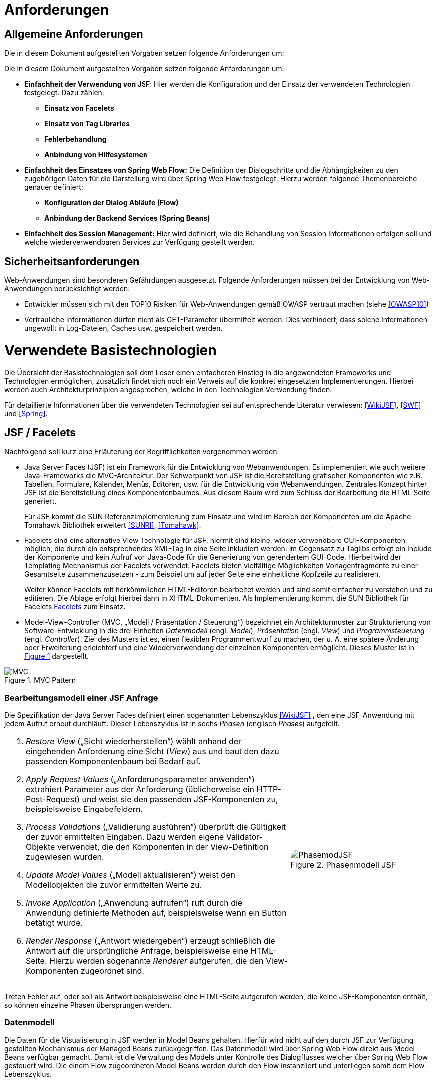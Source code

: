 [[anforderungen]]
= Anforderungen

[[allgemeine-anforderungen]]
== Allgemeine Anforderungen

Die in diesem Dokument aufgestellten Vorgaben setzen folgende Anforderungen um:

Die in diesem Dokument aufgestellten Vorgaben setzen folgende Anforderungen um:

* *Einfachheit der Verwendung von JSF*: Hier werden die Konfiguration und der Einsatz der verwendeten Technologien festgelegt.
Dazu zählen:
** *Einsatz von Facelets*
** *Einsatz von Tag Libraries*
** *Fehlerbehandlung*
** *Anbindung von Hilfesystemen*
* *Einfachheit des Einsatzes von Spring Web Flow:* Die Definition der Dialogschritte und die Abhängigkeiten zu den zugehörigen Daten für die Darstellung wird über Spring Web Flow festgelegt.
Hierzu werden folgende Themenbereiche genauer definiert:
** *Konfiguration der Dialog Abläufe (Flow)*
** *Anbindung der Backend Services (Spring Beans)*
* *Einfachheit des Session Management:* Hier wird definiert, wie die Behandlung von Session Informationen erfolgen soll und welche wiederverwendbaren Services zur Verfügung gestellt werden.

[[sicherheitsanforderungen]]
== Sicherheitsanforderungen

Web-Anwendungen sind besonderen Gefährdungen ausgesetzt.
Folgende Anforderungen müssen bei der Entwicklung von Web-Anwendungen berücksichtigt werden:

* Entwickler müssen sich mit den TOP10 Risiken für Web-Anwendungen gemäß OWASP vertraut machen (siehe <<OWASP10>>)
* Vertrauliche Informationen dürfen nicht als GET-Parameter übermittelt werden.
Dies verhindert, dass solche Informationen ungewollt in Log-Dateien, Caches usw.
gespeichert werden.

[[verwendete-basistechnologien]]
= Verwendete Basistechnologien

Die Übersicht der Basistechnologien soll dem Leser einen einfacheren Einstieg in die angewendeten Frameworks und Technologien ermöglichen, zusätzlich findet sich noch ein Verweis auf die konkret eingesetzten Implementierungen.
Hierbei werden auch Architekturprinzipien angesprochen, welche in den Technologien Verwendung finden.

Für detaillierte Informationen über die verwendeten Technologien sei auf entsprechende Literatur verwiesen:
<<WikiJSF>>, <<SWF>> und <<Spring>>.

[[jsf-facelets]]
== JSF / Facelets

Nachfolgend soll kurz eine Erläuterung der Begrifflichkeiten vorgenommen werden:

* Java Server Faces (JSF) ist ein Framework für die Entwicklung von Webanwendungen.
Es implementiert wie auch weitere Java-Frameworks die MVC-Architektur.
Der Schwerpunkt von JSF ist die Bereitstellung grafischer Komponenten wie z.B. Tabellen, Formulare, Kalender,
Menüs, Editoren, usw.
für die Entwicklung von Webanwendungen.
Zentrales Konzept hinter JSF ist die Bereitstellung eines Komponentenbaumes.
Aus diesem Baum wird zum Schluss der Bearbeitung die HTML Seite generiert.
+
Für JSF kommt die SUN Referenzimplementierung zum Einsatz und wird im Bereich der Komponenten um die Apache
Tomahawk Bibliothek erweitert <<SUNRI>>, <<Tomahawk>>.
* Facelets sind eine alternative View Technologie für JSF, hiermit sind kleine, wieder verwendbare
GUI-Komponenten möglich, die durch ein entsprechendes XML-Tag in eine Seite inkludiert werden.
Im Gegensatz zu Taglibs erfolgt ein Include der Komponente und kein Aufruf von Java-Code für die
Generierung von gerendertem GUI-Code.
Hierbei wird der Templating Mechanismus der Facelets verwendet.
Facelets bieten vielfältige Möglichkeiten Vorlagenfragmente zu einer Gesamtseite zusammenzusetzen - zum
Beispiel um auf jeder Seite eine einheitliche Kopfzeile zu realisieren.
+
Weiter können Facelets mit herkömmlichen HTML-Editoren bearbeitet werden und sind somit einfacher zu
verstehen und zu editieren.
Die Ablage erfolgt hierbei dann in XHTML-Dokumenten.
Als Implementierung kommt die SUN Bibliothek für Facelets <<Facelets>> zum Einsatz.
* Model-View-Controller (MVC, „Modell / Präsentation / Steuerung“) bezeichnet ein Architekturmuster zur
Strukturierung von Software-Entwicklung in die drei Einheiten _Datenmodell_ (engl.
_Model_), _Präsentation_ (engl.
_View_) und _Programmsteuerung_ (engl.
_Controller_). Ziel des Musters ist es, einen flexiblen Programmentwurf zu machen, der u. A. eine spätere
Änderung oder Erweiterung erleichtert und eine Wiederverwendung der einzelnen Komponenten ermöglicht.
Dieses Muster ist in <<image-MVCPat>> dargestellt.

:desc-image-MVCPat: MVC Pattern
[id="image-MVCPat",reftext="{figure-caption} {counter:figures}"]
.{desc-image-MVCPat}
image::MVC.png[align="center"]

[[bearbeitungsmodell-einer-jsf-anfrage]]
=== Bearbeitungsmodell einer JSF Anfrage

Die Spezifikation der Java Server Faces definiert einen sogenannten Lebenszyklus <<WikiJSF>> , den eine
JSF-Anwendung mit jedem Aufruf erneut durchläuft.
Dieser Lebenszyklus ist in sechs _Phasen_ (englisch _Phases_) aufgeteilt.

[frame="none",cols="2,1"]
|====
a|
1.  _Restore View_ („Sicht wiederherstellen“) wählt anhand der eingehenden Anforderung eine Sicht (_View_) aus und baut den dazu passenden Komponentenbaum bei Bedarf auf.
2.  _Apply Request Values_ („Anforderungsparameter anwenden“) extrahiert Parameter aus der Anforderung (üblicherweise ein HTTP-Post-Request) und weist sie den passenden JSF-Komponenten zu, beispielsweise Eingabefeldern.
3.  _Process Validations_ („Validierung ausführen“) überprüft die Gültigkeit der zuvor ermittelten Eingaben.
Dazu werden eigene Validator-Objekte verwendet, die den Komponenten in der View-Definition zugewiesen wurden.
4.  _Update Model Values_ („Modell aktualisieren“) weist den Modellobjekten die zuvor ermittelten Werte zu.
5.  _Invoke Application_ („Anwendung aufrufen“) ruft durch die Anwendung definierte Methoden auf, beispielsweise wenn ein Button betätigt wurde.
6.  _Render Response_ („Antwort wiedergeben“) erzeugt schließlich die Antwort auf die ursprüngliche Anfrage, beispielsweise eine HTML-Seite.
Hierzu werden sogenannte _Renderer_ aufgerufen, die den View-Komponenten zugeordnet sind.

 a|
:desc-image-PhasemodJSF: Phasenmodell JSF
[id="image-PhasemodJSF",reftext="{figure-caption} {counter:figures}"]
.{desc-image-PhasemodJSF}
image::PhasemodJSF.png[align="center"]
|====

Treten Fehler auf, oder soll als Antwort beispielsweise eine HTML-Seite aufgerufen werden, die keine
JSF-Komponenten enthält, so können einzelne Phasen übersprungen werden.

[[datenmodell]]
=== Datenmodell

Die Daten für die Visualisierung in JSF werden in Model Beans gehalten.
Hierfür wird nicht auf den durch JSF zur Verfügung gestellten Mechanismus der Managed Beans zurückgegriffen.
Das Datenmodell wird über Spring Web Flow direkt aus Model Beans verfügbar gemacht.
Damit ist die Verwaltung des Models unter Kontrolle des Dialogflusses welcher über Spring Web Flow gesteuert wird.
Die einem Flow zugeordneten Model Beans werden durch den Flow instanziiert und unterliegen somit dem Flow-Lebenszyklus.

[[facelets]]
=== Facelets

Mit den Facelets werden das visuelle Layout und die Controls für die Ansicht im Browser definiert.
Durch die Nähe zu HTML sind schnell die notwendigen Ansichten designed und können getestet werden.
Das Mapping der Controls auf die Daten geschieht über die in JSF verwendete Expression Language (EL).
Mit der EL werden direkt die Attribute des zugehörigen Beans genutzt.

Ein weiterer Vorteil von Facelets ist die Verwendung von Templates.
Durch diese ist es möglich, bereits einen zum Styleguide <<Styleguide>> konformen Rahmen zur Verfügung zu stellen, in welchen die
Applikation lediglich durch definierte Einfügungen ihre Inhalte einbetten.

[[taglibs]]
=== Taglibs

Durch den Einsatz von Facelets ist die direkte Einbettung von Tag Libraries nicht möglich.
Vielmehr müssen diese noch separat mit einer Deskription versehen werden, aus welcher die einzelnen Tags
ersichtlich sind und ihr Mapping auf die zugehörigen Klassen definiert ist.

Für den Einsatz der myFaces Tomahawk Library wird eine entsprechende Konfiguration zur Verfügung gestellt.
Der Einsatz dieser Library unterliegt für den Einsatz in der IsyFact der allgemeinen Einschränkung bei der Verwendung von JavaScript.
Siehe auch Kapitel <<praemissen>>.

[[spring-web-flow]]
== Spring Web Flow

Spring Web Flow ist ein Framework für die Ablaufsteuerung von Anwendungsfällen innerhalb von Web-Anwendungen.
Ein solcher „Flow“ innerhalb von Spring Web Flow ist eine Abfolge zusammenhängender Masken, wie z.B. das Durchlaufen der Schritte zur Registrierung eines neuen Benutzers in einer Web Anwendung.

Ein erklärtes Ziel von Spring Web Flow ist die Unterstützung der Browser-Navigation, die in der Web-Entwicklung immer wieder zu Problemen führt.
Das Framework übernimmt dabei die Navigation zwischen den einzelnen Views und stellt darüber hinaus einen eigenen Scope Container für Model Beans zur Verfügung.
Dieser erweitert die Web-Anwendung um die folgenden Scopes:

* Flash: Gültig, solange der Flow aktiv ist, jedoch werden Flash Scope Beans nach jedem View-State geleert und dienen somit dazu, Daten zwischen zwei User Events zu transferieren.
* Flow: Steht über die gesamte Laufzeit des Flows zur Verfügung.
* Conversation: Die Lebensdauer ist mit dem Flow Scope identisch, nur stehen Conversation Scope Beans auch in den zugehörigen Subflows zur Verfügung.

Spring Web Flow implementiert im Kern einen finiten Zustandsautomaten, der auf definierte Anfangs- und Endzustände angewiesen ist.

Der Ablauf der logisch zusammenhängenden Views wird in einem so genannten Flow definiert.
Innerhalb eines Flows stehen verschiedene States zur Verfügung.
Zunächst muss jeder Flow einen Start State und einen End State besitzen.
Der Start State definiert den Einstiegspunkt und aktiviert den jeweiligen Flow.
Dieser bleibt so lange aktiv, bis ein End State erreicht wird.

Wie bereits erwähnt, setzt sich Spring Web Flow das Ziel, die Browser-Navigation mit „Back-/Forward-Button“ zu unterstützen.
Um diese Funktionalität zu gewährleisten, muss die Möglichkeit bestehen, den Zustand einer View zu speichern und wieder abzurufen.
Hierfür steht ein so genanntes Repository zur Verfügung, welches die Zustände der einzelnen Views innerhalb eines Flows zwischenspeichert.
Dadurch kann man den Zustand jeder View innerhalb eines Flows zu einem beliebigen Zeitpunkt reproduzieren.

[[flows-subflows]]
=== Flows / Subflows

Ein Flow kann wahlweise als XML-Datei oder mittels der Java-API realisiert werden.
Ein Flow besteht in der Regel aus mehreren Zuständen (innerhalb von Web Flow als States bezeichnet), die nacheinander und in Abhängigkeit von der jeweiligen Benutzerinteraktion durchlaufen werden.

Auch die Modularisierung von Flows in kleine Einheiten ist durch so genannte Subflows bzw.
Inline-Flows ohne weiteres möglich.
Ein Subflow wird wie jede andere Flow-Definition erstellt.
Der Unterschied zu einem normalen Flow liegt lediglich darin, dass der Subflow innerhalb eines Flows aufgerufen wird.
Eine Flow-Definition kann beliebig viele Subflows enthalten, welche wiederum weitere Subflows aufrufen können.

[[back-button-handling]]
=== Back-Button Handling

Während der Ausführung von Flows werden die Variablen mit einer Zwischenspeicherung in das Repository geschrieben.
Hierbei wird immer, wenn ein Flow durch eine User-Interaktion unterbrochen wird, der aktuelle Status gespeichert.
Das Repository liefert diesen bei der Fortsetzung des Flows zurück.
Der dafür notwendige „Flow-Execution-Key“, der Schlüssel, der zur Identifikation des aktuellen Flow-Status dient,
wird hierbei von Spring Web Flow erzeugt.

Dieses Speichern des Status von vorhergehenden Schritten im Flow unterstützt so in Kombination mit
einem „Post Redirect Get“ Mechanismus (PRG-Pattern) die Nutzung des Back-Buttons im Browser.
Da jeder Request im Flow einen eindeutigen Execution Key an den Server sendet, kann, wenn man im
Flow zurückgeht, auch der alte Status zum Zeitpunkt dieses Request angezeigt werden, selbst wenn der Server von dem Click auf den Back-Button selbst nichts mitbekommt.

[[spring-dependency-injection]]
== Spring Dependency Injection

Das Spring Framework ist ein Java EE Framework.
In ihm werden die Bestandteile eines Systems als „Beans“ definiert.
Neben seiner Kern-Funktionalität, der Verwaltung, Konfiguration und aspektorientierten Erweiterung von Beans, bietet Spring viele Funktionalitäten, welche die Entwicklung einer Anwendung erleichtern.

Für das Web-GUI findet primär der Basisteil von Spring Verwendung, in welchem der Anwendung über Dependency Injection Beans zur Verfügung gestellt werden <<Spring>>.

[[transaktionsbehandlung]]
== Transaktionsbehandlung

Die GUI-Komponente und der Anwendungskern (AWK) sind Teil derselben Web-Applikation und werden per Spring-Konfiguration miteinander verbunden.

Oft gibt es den Fall, dass über die GUI eine Aktion in einer anderen Anwendung ausgelöst werden soll.
Ein Beispiel dafür ist die GUI einer Fachanwendung zur Datenerfassung, wobei die Speicherung der Daten über einen Service einer anderen Fachanwendung implementiert ist.
In diesem Fall enthält der Anwendungskern der Fachanwendung zur Datenerfassung nur wenig Funktionalität: in ihm werden die Daten für den Serviceaufruf der nachgelagerten Fachanwendung aufbereitet und der Serviceaufruf selbst durchgeführt.
Wichtig in diesem Fall ist, dass es nach Zielarchitektur keine Transaktionen über Serviceaufrufe hinweg gibt.

In diesem Abschnitt wird die Behandlung von Transaktionen innerhalb einer Anwendung beschrieben.
Grundregel dabei ist, dass die Komponente GUI die Transaktion steuert.
Dabei muss die Komponente GUI die Brücke schlagen zwischen der _fachlichen Transaktion_, die dem Nutzer dargestellt wird und der _technischen Transaktion,_ die in der Datenbank abgebildet wird.

Die fachliche Transaktion entspricht einem Dialogablauf.
Ein Beispiel dafür: Der Nutzer kann in der Regel über mehrere Masken hinweg Daten eingeben.
Abschließend drückt er in ein Dialog den „OK“- bzw.
den „Abbrechen“-Button.
Für den Nutzer ist klar, dass alle die von ihm eingegebenen Daten im Sinne einer Transaktion behandelt werden müssen, d. h. sie werden entweder vom System komplett übernommen oder komplett verworfen.

Aus technischer Sicht ist die Behandlung dieses Ablaufs etwas komplizierter: Die Daten, die der Nutzer in den verschiedenen Dialogen eingibt, müssen zunächst zwischengespeichert werden, bevor dann bei Betätigung eines Buttons die technische Transaktion in der Datenbank erfolgt.
Das Zwischenspeichern der Werte benötigt allerdings ebenfalls technische Transaktionen.
Da der Prozess der Web-Anwendung zustandslos ist, muss das Zwischenspeichern ebenfalls in der Datenbank erfolgen.
Hier muss die GUI zusätzliche Transaktionen durchführen.

Bei der Spring Web Flow Integration wurde ein Mechanismus verwendet, um die Zwischenwerte und Informationen zum Dialogablauf in der Datenbank abzulegen.
Das Zwischenspeichern erfolgt grundsätzlich in einer separaten Transaktion.
Somit beeinflussen sich die fachliche Transaktion und die technischen Transaktionen nicht.

Mit den technischen Transaktionen ist es jetzt möglich, „Sitzungen“ abzubilden.
Eine Sitzung ist letztendlich die Summe aller Zwischendaten, die der Nutzer eingegeben hat oder die das System selbst erzeugt hat, wie z. B. interne Zustände, Nutzerinformationen, etc.
Innerhalb einer Sitzung werden mehrere fachliche Transaktionen durchgeführt.

Das technische Mittel zur Repräsentation einer Sitzung ist zunächst einmal die Session des Servers.
Diese Session ist transient.
Da der Serverprozess zustandslos ist, muss sie in der Datenbank persistiert werden.
Dazu gibt es zwei Alternativen:

* Serialisierung der Session nach Beendigung des Request und Wiederherstellung bei neuerlichem Aufruf
* Speichern des Spring Web Flow State an den durch Spring Web Flow vorgesehenen Hooks

Die Variante der Session Serialisierung ist zwar einfacher, beinhaltet aber auch eine wesentliche Gefahr.
Die Session des Servers wird zum Speichern von verschiedensten Daten genutzt, der Zugriff auf sie ist frei möglich.
Dies führt in der Praxis dazu, dass unkontrolliert große Datenmengen in der Session abgelegt werden.
Diese großen Datenmengen lassen sich dann nicht mehr effizient persistieren.
Daher wurde diese Option in <<IsyFact-Referenzarchitektur>> ausgeschlossen.
Die Details dazu, wie in Spring Web Flow die zu speichernden Daten einer Session ermittelt werden, finden sich
in Kapitel <<session-behandlung>>.

[[jquery]]
== JQuery

JQuery ist ein JavaScript-Framework, das auf einfache Weise JavaScript-Funktionen bereitstellt,
die insbesondere auf die grafische Gestaltung einer Oberfläche benötigt werden.
Die JavaScript-Datei, die diese Funktionen enthält wird im folgenden JQuery-Bibliothek genannt.

Die Homepage jquery.com bietet die Möglichkeit Module individuell zusammenzustellen, so dass nur die
benötigten Funktionen zur Verfügung stehen.
Für die IsyFact wurde eine Auswahl der nutzbaren Module zusammengestellt.

Erklärtes Ziel ist es, die Oberfläche durch den Einsatz von JavaScript eleganter nutzbar zu machen.
Besonderer Fokus liegt dabei auf den Sicherheitsaspekten, die eine Aktivierung von JavaScript mit sich bringt.
Die Oberfläche muss jedoch auch mit deaktiviertem JavaScript mit Komforteinschränkungen nutzbar sein.

JQuery ist modular aufgebaut. Folgende Module dürfen eingesetzt werden:

NOTE: Fertige jQuery-Pakete inkl. Stylesheet sollten in <<IsyFactJQuery>> abgelegt sein. Sie werden jedoch nicht als
Teil der IsyFact ausgeliefert.

* jquery-core (Kernfunktionalität zur DOM-Manipulation)
* jquery-effects (Ein- und Ausblendfunktionalität)
* jqueryui-datepicker (Kalender-Widget)
* jquery-validation-plugin (Datenvalidierung)

Die Module jquery-data und jquery-ajax werden explizit nicht gesetzt, da AJAX-Funktionalität im Hinblick auf die eingesetzte Seitenlogik mit Spring-Web Flow nicht angeboten werden soll.

[[bootstrap]]
== Bootstrap

Bootstrap ist ein Open-Source CSS Framework, welches im Web sehr weit verbreitet ist.
Es bietet z.B. Funktionalitäten für das Layouting, Scaffolding und kann dynamisch auf die vorgegebene
Fenstergröße reagieren (Responsive CSS).

Über eine ergänzende JavaScript Bibliothek (welche selbst wiederum JQuery nutzt), stellt das Framework
auch Komponenten wie Navigations-Menüs und Dropdowns zur Verfügung.

[[architektur]]
= Architektur

Im Folgenden soll eine grobe Übersicht über die Zusammenhänge der Web-GUI-Architektur und deren Einbettung
in die Referenzarchitektur der IsyFact gegeben sowie die grundlegende Architektur der GUI-Komponenten erläutert werden.

[[referenzarchitektur-einer-fachanwendung]]
== Referenzarchitektur einer Fachanwendung

Das Nutzungskonzept für das Web-GUI nimmt Bezug auf die in der Referenzarchitektur vorgegebenen Schichten
und Komponenten einer IsyFact-konformen Fachanwendung.

//F4
:desc-image-RAFachAnw: Referenzarchitektur einer Fachanwendung
[id="image-RAFachAnw",reftext="{figure-caption} {counter:figures}"]
.{desc-image-RAFachAnw}
image::IFRefArcITSysGUI.png[align="center"]

Die Schicht der Nutzung ist eine Erweiterung der klassischen 3-Schichten Architektur, in der die oberste
Schicht in GUI, Batch und Service differenziert wird.

Das vorliegende Dokument beschreibt die Ausgestaltung der Komponente „GUI“. Aufgabe der GUI ist es, die
Funktionalität der Anwendung für einen menschlichen Nutzer zur Verfügung zu stellen.
Dazu stellt sie die benötigten Dialoge und Masken bereit.

Die GUI ist untergliedert in ein GUI-Framework (verwendet wird JSF mit Spring Web Flow) und die Dialoglogik,
welche die für den Anwendungsfall notwendigen Anforderungen umsetzt <<IsyFact-Referenzarchitektur>>.

[[grundprinzipien-der-web-gui]]
== Grundprinzipien der Web-GUI

Die Architektur der GUI ist durch die Eigenschaften der eingesetzten Frameworks JSF und Spring Web Flow weitgehend vorgegeben.
Darin sind diese grundlegenden Prinzipien enthalten:

* Nutzung des MVC-Patterns
* Trennung des Dialogs in Dialogsteuerung und Präsentation
* Dialogsteuerung über das Spring Web Flow Framework
* Bildung von gekapselten GUI-Komponenten
* Präsentation über JSF und Facelets
* Verwaltung von Nutzer Sessions über Spring Web Flow
* Interaktive Oberflächenelemente mit JQuery und JQueryUI

[[integration-mit-dem-framework-spring-web-flow]]
== Integration mit dem Framework Spring Web Flow

<<image-IntvSpringSWF>> zeigt die Komponenten für die Web-GUI und die Integration mit dem Framework Spring Web Flow.

:desc-image-IntvSpringSWF: Integration von Spring bzw. Spring-Web-Flow
[id="image-IntvSpringSWF",reftext="{figure-caption} {counter:figures}"]
.{desc-image-IntvSpringSWF}
image::IntvSpringSWF.png[align="center"]

Durch den Programmierer einer GUI sind die gelb hervorgehobenen Teile bereitzustellen (die anderen Bestandteile
werden durch das Framework bereitgestellt).

* Konfiguration des Dialogablaufs als Flow in Form von XML-Dateien
* Model und Controller-Beans zur Datenhaltung und für GUI-Logik
* Visualisierung durch Facelets in XHTML-Dateien

[[gui-komponenten]]
== GUI-Komponenten

Zur Strukturierung von Masken und zugehöriger Funktionalität verwenden wir ein einheitliches Muster zum Aufbau
von GUI-Komponenten.
Neben der Anwendung des MVC-Pattern mittels der oben beschriebenen Web-Technologien (Spring Web Flow, JSF)
definiert es zusätzlich Regeln, die eine Kapselung -, einen einheitlichen Aufbau und eine einheitliche Interaktion
von GUI-Komponenten ermöglicht.

Die Fachkomponenten einer Anwendung ergeben sich aus der Systemspezifikation.
Diese werden auf der Ebene Persistenz, Anwendungskern und GUI implementiert (siehe <<image-RAFachAnw>>). Auf Ebene der
GUI sprechen wir von GUI-Komponenten (siehe <<image-KompDiazuGUI>>).

Die GUI-Komponenten umfassen für jeden Dialog eine Subkomponente.
Jeder Dialog aus der Systemspezifikation ist also ebenfalls eine eigene Komponente.

//F6
:desc-image-KompDiazuGUI: Komposition von Dialogen zu GUI-Komponenten
[id="image-KompDiazuGUI",reftext="{figure-caption} {counter:figures}"]
.{desc-image-KompDiazuGUI}
image::KompDiazuGUI.png[align="center",pdfwidth=80%,width=80%]

Die Dialog-Komponenten einer GUI-Komponente können einen gemeinsamen AWK-Wrapper und in ihren Modellen
gemeinsame Datenobjekte verwenden.
Trotzdem sind die Dialog-Komponenten zu kapseln, d.h. Controller- und Model Beans dürfen nicht gemeinsam
verwendet werden (siehe <<image-IntGUIKompGUISub>>).

//F7
:desc-image-IntGUIKompGUISub: Innensicht einer GUI-Komponente mit ihren GUI-Sub-Komponenten
[id="image-IntGUIKompGUISub",reftext="{figure-caption} {counter:figures}"]
.{desc-image-IntGUIKompGUISub}
image::IntGUIKompGUISub.png[align="center"]

Zentral ist also die Forderung, dass die Elemente jeder GUI-Komponente (Flow, Controller, View und Model)
in definierter Weise ausschließlich untereinander kommunizieren und Zugriffe auf Elemente anderer
Komponenten unterbleiben.
<<image-CommMVCinGUI>> zeigt die Abhängigkeits­beziehungen innerhalb einer GUI-(Sub-)Komponente.

//F8
:desc-image-CommMVCinGUI: Kommunikation von View, Controller und Model innerhalb einer GUI-Komponente
[id="image-CommMVCinGUI",reftext="{figure-caption} {counter:figures}"]
.{desc-image-CommMVCinGUI}
image::CommMVCinGUI.png[align="center"]

[[flow-als-zentraler-controller]]
=== Flow als zentraler Controller

Jede GUI-Komponente wird durch einen Flow beschrieben.
Dieser definiert das Zustandsmodell der Komponente und hat die Funktion des zentralen Controllers für diese Komponente.
Er erfüllt die folgenden Aufgaben:

* Erzeugung und Verwaltung eines (ggf. auch mehrerer) Model Beans
* Definition des Flow-Ablaufs in Form eines Zustandsautomaten mit Zuständen und Zustandsübergängen (Flow, Subflows, Decision-States, Action-States, Event-Handlers)
* Anbinden des Views
* Steuerung der Verarbeitung im Rahmen von Zustandsübergängen

Der Flow-Aufbau wird so gestaltet, dass im Flow alle Zustände, Zustandsübergänge sowie Aufrufe von Verarbeitungslogik zentral gebündelt werden und Ablauf und Verhalten des Flows für den Entwickler klar nachvollziehbar sind.

Der Flow wird als XML-Datei im Ordner der Komponente hinterlegt.

[[controller-bean]]
=== Controller-Bean

Das Controller-Bean ist ein vom Komponenten-Flow aufzurufendes *zustandsloses* Spring Bean,
welches Änderungen an den Daten des Models vornimmt oder diese aufbereitet bzw.
Services des Anwendungskern-Wrappers aufruft.
Das Model Bean wird dem Controller mit jedem Aufruf übergeben.

Architekturkonvention: Die Implementierung des Controllers ist zustandslos und stellt nur Methoden bereit.

Das Controller-Bean wird im Spring IoC-Container mit Singleton Scope erzeugt und konfiguriert.

Das Controller-Bean wird vom Flow per Expression-Language aufgerufen.
In bestimmten Fällen (siehe <<view544>>) wird ein Controller-Bean auch in einer Action (oder ActionListener) des
Komponenten-View aufgerufen.

[[model-bean]]
=== Model Bean

Das Model Bean ist ein Datenobjekt (einfaches POJO) und hält die Daten einer GUI-Komponente.
Es hat keine Abhängigkeiten zu View, Controller oder Anwendungskern und enthält im Regelfall keine Logik.
Das Model Bean wird durch den Flow erzeugt (durch Definition einer Web Flow-Variablen) und ist somit automatisch im View sichtbar.

//F9
:desc-listing-CreaModinFlow: Erzeugung einer Model-Instanz im Flow
[id="listing-CreaModinFlow",reftext="{listing-caption} {counter:listings }"]
.{desc-listing-CreaModinFlow}
[source,xml]
----
<flow ...">
  <!-- Erzeuge das Model zur Benutzung durch diesen Flow. -->
  <var name="erstellenModel"
  class="de.msg.terminfindung.gui.terminfindung.erstellen.ErstellenModel" />
----

Der View liest die Daten zur Präsentation der Webseite aus dem Model Bean.
Dies können Informationen zur Ansicht aber auch änderbare Formularinhalte sein.
Werden Formularinhalte in Form eines Post-Requests auf den Server gesendet, so sorgt JSF eigenständig dafür, dass die Formularinhalte in das Model Bean rückübertragen werden.

Da das Model Bean durch den Flow erzeugt wird und Flow Scope besitzt, wird es automatisch mit in die Session-Persistierung einbezogen.
Dazu muss das Model das Interface Serializable implementieren.
Die Daten des Models werden bei den Dialogschritten eines Flow zwischen Client (Browser) und Server transparent für den Entwickler abgeglichen.

Das Model Bean ist nicht mit den JPA-Datenobjekten verbunden.
Das Schreiben in das Model bewirkt also zunächst keine Änderung in der Datenbank.
Die Persistenz fachlicher Datenobjekte wird über das Controller-Bean ausgelöst, welches über Methodenaufrufe des Anwendungskern-Wrappers fachliche Daten persistiert.

Die Verwendung von Model Beans wird im Verlauf dieses Dokuments noch genauer beschrieben.

[[view544]]
=== View

//kap 544 s 26/69   z 923 von 3126


Der Komponenten-View präsentiert die Daten der Anwendung in Form von generierten HTML-Seiten.
Dazu werden ein oder mehrere Facelets verwendet, die mittels JSF-HTML-Tags auf das Model Bean der Komponente
zugreifen, um die Daten in den View einzubinden.
Da das Model Bean seine Datenzugriffsmethoden nach dem Bean-Standard (get/set/is) anbietet, kann mittels
 Value-Expressions _#\{teilnehmenModel.terminfindung.tage}_ direkt auf Eigenschaften des Model Beans und
 enthaltener Objekte zugegriffen werden.
Ein View kann auch auf mehrere zum Flow gehörende Model Beans zugreifen.

Im View können Actions definiert sein (z.B. Submit durch einen Command-Button). Dabei werden nur Action-Tokens
(String, der die Aktion benennt) übergeben, die dann im Flow entgegengenommen werden und dann Methodenaufrufe auf dem Controller auslösen.

Achitekturkonvention.
Aus einer Action des Views sollte i.d.R. immer ein Zustandstoken zur Steuerung von Transitionen im Flow erzeugt werden.
Dies ist vor allem bei Maskenübergängen und fachlichen Aktionen zu verwenden.
Beispiel: Suche in einem Formular, Öffnen der Detailansicht.

Aktionen, welche zur Steuerung der Darstellung innerhalb einer Maske verwendet werden, müssen nicht zwingend eine Transition auslösen.
In diesen Fällen darf der Controller direkt aufgerufen werden.
Beispiel: Selektion eines Elements und darauf basierende Anpassung der Maske.

Die Erstellung von Views wird im Verlauf dieses Dokuments noch genauer beschrieben.

// 545

[[jquery-1]]
=== JQuery

Die oben beschriebene JQuery-Bibliothek wird im Seitenrahmen eingebunden.
Sollen nun in einem View interaktive Elemente aktiviert werden, wird eine JavaScript-Datei mit dem Namen des Views benötigt und am Seitenende (Ende des Templates) eingebunden.

//F10
:desc-listing-BindViewspezJS: Einbindung View-spezifischer JS-Dateien
[id="listing-BindViewspezJS",reftext="{listing-caption} {counter:listings }"]
.{desc-listing-BindViewspezJS}
[source,xml]
----
<script type=“text/javascript“
src="#{facesContext.externalContext.requestContextPath}/js/vorgangSuchen.js">
</script>
----

Diese Datei enthält die benötigten JavaScript-Befehle zum Erzeugen von UI-Elementen oder zum Binden von Events an bestehende Fragmente.
Von inline-JavaScript ist in jedem Fall abzusehen.

Beim Einbinden sind niemals relative Pfade zu verwenden, um die Same-Origin-Policy zu forcieren.
Zusätzlich sorgt, das script-Tag dafür, dass im Fall von deaktiviertem JavaScript kein Fehler auftritt und die
 XHTML-Konformität erhalten bleibt.

Folgende Abbildung zeigt ein Beispiel für eine Java-Script-Datei „vorgangSuchen.js“, welche ein GUI-Element mit
der ID „Geburtsdatum“ fokussiert:

//F11
:desc-listing-BspJSDat: Beispiel für eine JavaScript-Datei
[id="listing-BspJSDat",reftext="{listing-caption} {counter:listings }"]
.{desc-listing-BspJSDat}
[source,javascript]
----
(function(){

  $('#Geburtsdatum').focus();

})()
----

[[zugriff-auf-anwendungskern]]
=== Zugriff auf Anwendungskern

In einer GUI-Komponente werden grundsätzlich keine Klassen des AWK verwendet.
Stattdessen wird vom Controller-Bean der Komponente (und nur von diesem) auf den zur GUI-Komponente gehörenden Anwendungskern-Wrapper zugegriffen, der den Anwendungskern aufruft.
In den Models der GUI-Komponenten werden eigene Datentypen und nicht die des Anwendungskerns verwendet.
Die Aufgabe des AWK-Wrappers ist die Daten vom Anwendungskern in die der GUI zu mappen.

Die Transaktionssteuerung findet im AWK-Wrapper per Annotationen an der Wrapperklasse statt.

//F12
:desc-listing-DeklTransverhaltAWKWrap: Deklaration des Transaktionsverhaltens am AWK-Wrapper
[id="listing-DeklTransverhaltAWKWrap",reftext="{listing-caption} {counter:listings }"]
.{desc-listing-DeklTransverhaltAWKWrap}
[source,java]
----
@Transactional(rollbackFor = Throwable.class, propagation=Propagation.REQUIRED)
public class AwkWrapperImpl implements AwkWrapper {
----

Damit die Persistierung funktioniert, müssen die AWK-Wrapper-Beans im selben Spring-Applikationskontext wie der
Anwendungskern definiert werden, damit der Transaktionskontext aus der Hibernate-Konfiguration nutzbar ist.

[[schnittstellen-zwischen-komponenten]]
=== Schnittstellen zwischen Komponenten

Ein Grundprinzip der Architektur der GUI-Komponenten ist die Kapselung aller Komponenten.
Ein View oder Controller einer GUI-Komponente darf daher nicht auf das Model (oder das Controller-Bean) einer anderen GUI-Komponente zugreifen.
Der Austausch von Informationen erfolgt stattdessen über Input/Output-Elemente im Flow, die aus dem Model einer GUI-Komponente gelesen oder geschrieben werden.

Ist ein Subflow B mit Daten aus dem aufrufenden Flow A zu versorgen, so bekommt dieser nicht das Model Bean A, sondern eine Kopie eines einzelnen Objekts (kann auch eine Datenstruktur, aber niemals das gesamte Model A sein) aus A übergeben.
Es ist wichtig, dass eine Kopie übergeben wird, damit Flow B nicht Teile des Model Beans A absichtlich oder versehentlich ändert.

Besteht Bedarf, dass ein Subflow B an den aufrufenden Flow A Daten zurückgibt, so erfolgt dies über ein Output-Element.
Hier gilt analog, dass nicht das gesamte Model Bean B, sondern lediglich Einzelwerte (Kopie) übergeben werden.

Das folgende Beispiel zeigt wie ein Flow an einen Subflow Parameter übergibt und von diesem einen Ausgabewert empfängt.

//F13
:desc-listing-InfoExFaufF1: Informationsaustausch zwischen Flows – aufrufender Flow
[id="listing-InfoExFaufF1",reftext="{listing-caption} {counter:listings }"]
.{desc-listing-InfoExFaufF1}
[source,xml]
----
<subflow-state id="loeschenViewState" subflow="loeschenFlow">
  <input name="terminfindung"
         value="verwaltenController.kopiereTerminfindungModel()"/>
  <output name="loeschenTerminfindung"/>
  <transition on="finished" to="verwaltenViewState">
    <evaluate expression="verwaltenModel.setTerminfindung(loeschenTerminfindung)"/>
  </transition>
</subflow-state>
----

Innerhalb des Subflows werden übergebene Parameter entgegengenommen und verarbeitet.
Im Endzustand wird ein Rückgabewert zurückgegeben.

//F14
:desc-listing-InfoExFaufF2: Informationsaustausch zwischen Flows – aufgerufener Flow
[id="listing-InfoExFaufF2",reftext="{listing-caption} {counter:listings }"]
.{desc-listing-InfoExFaufF2}
[source,xml]
----
<input name="terminfindung" type="de.msg.terminfindung.gui.terminfindung.model.TerminfindungModel"/>
<on-start>
  <evaluate expression="loeschenModel.setTerminfindung(terminfindung)"/>
</on-start>
<view-state id="loeschenViewState">
  <on-entry>
    <evaluate expression="loeschenController.setzeAuswahlZurueck(loeschenModel)"/>
  </on-entry>
  <transition on="cancel" to="finished"/>
  <transition on="delete" to="loeschenViewState">
    <evaluate expression="loeschenController.loescheZeitraeume(loeschenModel)"/>
  </transition>
</view-state>

<end-state id="finished">
  <output name="loeschenTerminfindung"
          value="loeschenModel.getTerminfindung()"/>
</end-state>
----

Zur Datenübergabe können auch mehrere Input und mehrere Output-Elemente verwendet werden.

Für die Steuerung des Vorgabelayouts (z.B. Menüleiste, Linksnavigation) sowie der Nutzung von vorgegebenen Funktionen (z.B. Validierung) werden auch querschnittliche Controller mit zugehörigen Models verwendet.
Die Instanziierung übernimmt dabei ein übergeordneter Parent-Flow.
So kann z.B. die Seitentoolbar ausgeblendet oder ein Quicklink hinzugefügt werden.

Der Aufruf dieser Controller zur Steuerung des Verhaltens ist erlaubt.
Auf die Controller kann per Spring zugegriffen werden.
Welche Controller im Detail für das Vorgabelayout verfügbar sind, wird in <<Styleguide>> aufgelistet.

[[packaging-und-namenskonventionen]]
=== Packaging und Namenskonventionen

Ein nicht zu vernachlässigender Aspekt zur Komponentenbildung ist die Paketierung, durch die zu einer
Komponente gehörende Elemente gruppiert abgelegt werden.
Alle Elemente werden in einem Paket mit einheitlichem Paketnamen abgelegt.

Für die Namenskonvention zu Java-Klassen und Paketen wird hier auf das Dokument <<Java-Programmierkonventionen>> verwiesen.
Zusätzlich gelten die folgenden Konventionen:

* Jede GUI-Komponente hat einen Namen.
Die Namen richten sich nach den fachlichen Komponenten bzw. Dialogen.
* Das Paket, in dem die GUI-Komponente abgelegt wird, trägt den vollständig kleingeschriebenen Namen der
GUI-(Sub-)Komponente (z.B. `erstellen`). Jede GUI-Komponente nutzt zwei Ablageorte:
** `java/de/…/gui/terminfindung/erstellen/...` für Java-Klassen
** `WEB-INF/gui/terminfindung/erstellen/...` für Flows und Views
* Model Bean-Klassen tragen den Namen der GUI-Komponente und enden auf Model (z.B. `ErstellenModel`).
* Controller Bean-Klassen tragen den Namen der GUI-Komponente und enden auf Controller (z.B. `ErstellenController`).
* Flows tragen den Namen der GUI-Komponente und enden auf Flow.xml (z.B. `erstellenFlow.xml`).
* Der Main-View, der dem Flow-View-State zugeordnet ist endet auf `ViewState` (z.B. `erstellenViewState.xhtml`).
Besteht der Flow aus mehreren View-States, so wird eine Schritt-Nummer angehängt (z.B. `erstellenViewState1.xhtml`).
* Alle weiteren für den View verwendeten Facelets tragen den Namen der Komponente und eine Charakterisierung
des Facelets (z.B. `erstellenFormular.xhtml`). Auch hier ist eine Schrittnummer anzuhängen, wenn der Flow mehrere View-States enthält (z.B. erstellenFormular1.xhtml).
* Die bei einem View-State verwendete JavaScript-Datei trägt den Namen des View-States (z.B. `erstellenFormular1.js`).
Gibt es View-übergreifende Funktionalität kann diese in eine wiederverwendbare
JavaScript-Datei ausgelagert werden (z.B. `erstellenForumlar.js`).

Im folgenden Abschnitt ist die Benennung der Elemente auch noch einmal in Form der Projektdateistruktur
nachvollziehbar dargestellt.

[[projekt-verzeichnis-einer-fachanwendung-mit-gui]]
=== Projekt-Verzeichnis einer Fachanwendung mit GUI

Nachfolgend ist der Verzeichnisbaum der Beispiel-Implementierung (insbesondere die GUI-Komponente
`Erstellen`) dargestellt, in dem zu sehen ist, wie die Elemente der GUI im Dateisystem abgelegt werden.

:desc-image-VerzBspErstellen: Verzeichnisstruktur am Beispiel Erstellen
[id="image-VerzBspErstellen",reftext="{figure-caption} {counter:figures}"]
.{desc-image-VerzBspErstellen}
image::bspstructmit.png[align="center"]
//F15

////
Projekt Terminfindung
Java Quellcode
Java Quellcode für GUI
AwkWrapper für die CD-Verwaltung
GUI-Sub-Komponenten (Dialoge) der Terminfindung
_Erstellen_ mit Controller und Model Bean
Ressourcen (Spring / Texte)
Stylesheet
Grafiken
JavaScript
GUI-Komponenten der Anwendung
GUI-Komponente _Erstellen_
_Erstellen_ mit Flow und View
Web/Web Flow/JSF Konfiguration
////

[[umsetzen-der-web-gui-einer-isyfact-anwendung]]
= Umsetzen der Web-GUI einer IsyFact-Anwendung

[[praemissen]]
== Prämissen

// S 31 kap 6  z 1159

Für die Erstellung von Weboberflächen existieren Vorgaben in Form eines Styleguides <<Styleguide>>. Hierüber werden Anforderungen an die Gestaltung und Nutzbarkeit von Oberflächen, sowie technische Aspekte, wie die Verwendung von Javascript oder zu unterstützende Browser festgelegt.

[[erstellung-einer-gui-komponente]]
== Erstellung einer GUI-Komponente

[[der-flow]]
=== Der Flow

Für eine GUI-Komponente wird zunächst die Definition des Flow als XML-Datei erstellt.
Spring Web Flow sucht und findet den Flow selbständig und nimmt ihn in die Flow-Registry auf.
Zunächst ein exemplarisches Beispiel:

//A16
:desc-listing-fullFlowBSPTeilnehmen: Ein vollständiger Flow am Beispiel teilnehmenFlow.xml
[id="listing-fullFlowBSPTeilnehmen",reftext="{listing-caption} {counter:listings }"]
.{desc-listing-fullFlowBSPTeilnehmen}
[source,xml]
----
<?xml version="1.0" encoding="UTF-8"?>
<flow xmlns="http://www.springframework.org/schema/webflow"
      xmlns:xsi="http://www.w3.org/2001/XMLSchema-instance"
      xsi:schemaLocation="http://www.springframework.org/schema/webflow
                          http://www.springframework.org/schema/webflow/spring-webflow-2.4.xsd"
      parent="basisFlow">
   <var name="teilnehmenModel"
        class="de.msg.terminfindung.gui.terminfindung.teilnehmen.TeilnehmenModel" />
   <var name="tfRef" class="java.lang.String"/>
   <view-state id="teilnehmenViewState">
      <on-entry>
          <set name="tfRef" value="requestParameters.tfref" type="java.util.UUID" />
          <evaluate expression="tfNumberHolder.updateRefIfNotNull(tfRef)"/>
          <evaluate expression="teilnehmenController.initialisiereModel(teilnehmenModel)" />
      </on-entry>

      <transition on="save" to="teilnehmenViewState">
          <evaluate expression="teilnehmenController.speichereTeilnehmer(teilnehmenModel)"/>
      </transition>

	  <transition on="saveAllFalse" to="teilnehmenViewState">
          <evaluate expression="teilnehmenController.speichereTeilnehmerAllFalse(teilnehmenModel)"/>
      </transition>
   </view-state>
</flow>
----

Charakteristisch sind hier die folgenden Elemente:

* Flow-Tag mit Deklaration aller verwendeten Taglibs und Namespaces, sowie die Einbindung der
anwendungsübergreifend einheitlichen `parent-Flow`-Definition (enthält global gültige Regeln, Fehler-Handler
und Layoutkonfigurationen).
* Definition des Models unter Angabe der Model-Bean-Klasse als Flow-Variable
* Es wird ein `onStart`-Handler für den Flow definiert.
Das Model sollte immer über die standardisierte Initialisierungsmethode beim Starten des Flows initialisiert werden.
Weiterhin können weitere, spezifische Methoden aufgerufen werden, um z.B. Eingabeparameter in das Model einzuarbeiten.
* Ein View-State, welcher den Hauptzustand des Flow definiert.
Der Name des View-State verknüpft die Komponente auch mit dem gleichnamigen View
(z.B. teilnehmenViewState.xhtml), der automatisch beim Rendern aufgerufen wird.
* Gegebenenfalls weitere View-States, falls die Komponente mehrere Views (z.B. aufeinanderfolgende Eingabemasken
zu einem zu erfassenden Datentyp) verwaltet.
* Für jeden View-State kann ein `onEntry`-Handler definiert werden.
* Für jeden View-State werden die ausgehenden Transitionen im Sinne eines Zustandsautomaten definiert.
Für jede Transition wird ein Zielzustand festgelegt. Diese können sein:
** Der eigene View-State (zur Aktualisierung des Views).
** Ein untergeordneter SubFlow (führt zur Anzeige einer anderen GUI-Komponente). Nach Ausführung des Subflow
kehrt die Anwendung in den aktuellen Flow zurück.
** Ein Action-State oder ein Decision-State, in denen der Flow entweder Aktionen (z.B. Aufrufe des
Anwendungskerns) oder Entscheidungen zum weiteren Flow-Ablauf trifft.
** Keine Angabe eines Zielzustands: Dadurch verbleibt der Flow im aktuellen View-State.
Dieser wird aktualisiert.
Der vorherige Zustand kann NICHT mehr über den Browser-Back-Button erreicht werden.
Für AJAX-Aufrufe, welche nur einen bestimmten Teil der Seite aktualisieren sollen, darf kein Zielzustand
angegeben werden. +
+
Für jede Transition kann hinterlegt werden, ob die Browser-Historie (für Back Button Handling) zurückgesetzt werden soll.
Kommt man also nach Anzeigen einer Trefferliste über das Löschen eines Eintrages wieder zur Trefferliste, so
sollte die Möglichkeit der Bereinigung der Historie genutzt werden.
* Beim Aufruf von Subflows müssen meist Parameter übergeben werden.
Dazu wird ein Input-Tag verwendet, welches ein Schlüssel/Wertpaar an den Subflow übergibt.
Im Subflow wird der Parameter über ein Input-Tag entgegengenommen und steht dann als Flow-Variable
zur Verfügung und sollte im `onStart`-Handler per Controller in das Model übernommen werden. +
+
*Wichtig:* Um die Kapselung der GUI-Komponenten zu bewahren ist es wichtig, dass GUI-Komponenten ihre Parameter
immer über ein Input-Tag erhalten und nicht frei auf fremde Models und Controller zugreifen. +
+
*Wichtig:* Bei der Übergabe eines Parameters (z.B. Liste) ist immer eine Kopie der Datenstruktur zu
übergeben, damit Änderungen an der Datenstruktur durch einen Subflow sich nicht auf den aufrufenden
Flow auswirken.
In diesem Sinne ist auch verboten, ein ganzes Model-Bean zu übergeben.
Müssen mehrere Informationen übergeben werden, so können natürlich auch mehrere Input-Parameter
verwendet werden. +
+
Auch die Rückgabe von Out-Parametern ist über ein Output-Tag möglich.
Es gelten die gleichen Richtlinien wie bei Input-Parametern.
* Ein Decision-State namens `_aktualisieren`, der für technische Zwecke u.a. bei der Fehlerbehandlung verwendet wird.
* An nahezu allen Stellen der Flow-Definition ist der Aufruf von Spring-Beans per `evaluate`-Tag möglich.
Hier wird die Java-Expression-Language verwendet (beachte: es handelt sich hier nicht um die deutlich
leistungsfähigere Spring Expression Language). Genutzt wird die Möglichkeit ausschließlich zum Aufruf
des zustandslosen Controller-Beans – meist unter Bereitstellung des Model-Beans.
Das Ergebnis kann in einer neuen Flow-Variablen hinterlegt werden (was wir aber im Allgemeinen nicht nutzen,
da diese Werte im Model-Bean hinterlegt werden sollten).

Eine Flow-Definition bietet weitaus mehr Möglichkeiten, die aber im Regelfall nicht benötigt und daher hier
nicht erläutert werden.

[[der-controller]]
=== Der Controller

Jede GUI-Komponente verfügt über ein Controller-Bean.
Dieses ist der „verlängerte Arm“ des Flow, denn im Flow kann und soll nicht programmiert werden.
Jegliche zu programmierende GUI-Logik wird im Controller in zustandslosen Methoden bereitgestellt.
Typische Methoden im Controller sind:

* Methoden zur Initialisierung des Models.
* Methoden zum Aufruf des Anwendungskerns.
* Methoden zur Aufbereitung von Daten des Models bevor diese gerendert werden.

Das Controller-Bean wird in der Spring Konfiguration als einfaches Spring-Bean definiert und ist somit im Flow
automatisch sichtbar und nutzbar.

Das Controller-Bean muss von AbstractGuiController erben.

Da das Controller Bean zustandslos ist, muss im Regelfall bei jedem Aufruf das Model mitgeliefert werden.

Der Controller kann auch eine eigene Fehlerbehandlung enthalten, im seltenen Fall auch selbst Meldungen in
den `FlowRequestContext` schreiben, die dann als Fehler- oder Hinweismeldung ausgegeben werden.

Eine Rückgabe von Zielzuständen zur Steuerung des Flow in Methoden des Controllers ist zu vermeiden.
Sinnvoll ist die Rückgabe eines Ergebnistokens (Erfolg oder Fehler), um dann im Flow den Zielzustand festzulegen
und dann anzusteuern.
Solche Entscheidungen können im Flow auch per Action- oder Decision-State umgesetzt werden, wobei im Controller
eine Methode `is…` mit Rückgabewert `boolean` verwendet wird.

Die häufig gesehene Umsetzung von einfachen `geheZu`-Methoden des Controllers, die lediglich einen Rückgabewert
aus einer Konstanten zurückliefern, erbringt keinen Mehrwert.
Der Wert kann auch direkt in der Flow-Definition festgelegt werden.

[[das-model]]
=== Das Model

[[bereitstellung-eines-models]]
==== Bereitstellung eines Models

Wie unter <<der-flow>> beschrieben, wird das Model immer durch einen Flow instanziiert und verwaltet.
Ein Model für eine Maske muss von AbstractMaskenModel erben.

[[befuellen-eines-models]]
==== Befüllen eines Models

Wie unter <<der-controller>> beschrieben, wird das Model durch den Controller bei Bedarf initialisiert und mit Daten aus dem Anwendungskern befüllt.
Auch die Aufbereitung von Daten des Models kann durch den Controller erfolgen (alternativ über View-Konverter). Das Konvertieren von Model-Inhalten durch Logik im Model-Bean soll möglichst vermieden werden.
Insbesondere ist Logik zu vermeiden, bei der Fehler auftreten können.
Ein Model soll vor dem Rendern möglichst alle anzuzeigenden Daten passgenau für das Rendering vorhalten.

[[abgleichen-eines-models]]
==== Abgleichen eines Models

Der Abgleich des Models mit dem View (nach Submit einer Maske) erfolgt automatisch durch JSF.
Alle Seiteninhalte, die beim Rendern aus einem Model gelesen wurden, werden nach dem Submit wieder in das
Model rückübertragen und stehen dann zur weiteren Verarbeitung für den Controller oder erneutes Rendering zur
Verfügung.

[[speichern-der-daten-eines-models]]
==== Speichern der Daten eines Models

**Speichern der Session-Daten**

Das Model-Bean wird vom Flow im Flow Scope gehalten.
Daher wird die Datenstruktur zwischen den einzelnen Dialogschritten in der Session
persistiert (Conversation-Persistierung siehe <<spring-web-flow>>).

Für die Ablage im Flow Scope werden die Daten in serialisierter Form abgelegt.
Daher muss das Model-Bean das Interface Serializable implementieren.

Größere Datenmengen beeinträchtigen die Performance der Anwendung zur Laufzeit.
Umso mehr Daten im Model enthalten sind, desto aufwändiger ist die Session-Persistierung.
Daher ist die Menge an gehaltenen Daten auf das Notwendige zu beschränken.
Model-Members, die nur temporär während der Datenaufbereitung befüllt werden, sollten dringend als „transient“
markiert werden, um diese aus der automatischen Persistierung auszunehmen.

*Hinweis:* Die Session-Persistierung erfolgt neben den Dialogschritten zusätzlich auch beim Redirect im Rahmen
der Anwendung des Post Redirect Get-Pattern (siehe <<back-button-handling>>).

**Speichern der fachlichen Daten**

Die nach einem Submit im Model-Bean gespeicherten (und vom Anwender ggf.
veränderten) Daten werden nach Validierung in die fachlichen Tabellen der Datenbank übernommen.
Dies erfolgt immer durch einen Controller, der die Daten aus dem Model an den Anwendungskern-Wrapper übergibt.

[[der-view]]
=== Der View

[[definition-des-view-state]]
==== Definition des View-State

Jeder View-State in der Flow-Definition der GUI-Komponente ist mit einer eigenen Maske, dem View verknüpft.
Spring Web Flow steuert das Rendering des Views.

Der View einer GUI Komponente ist nach unserem Umsetzungsmuster wie folgt aufgebaut: Eine Facelet-Datei dient
dazu, die im Seitentemplate (siehe <<Einleitung>>) inkludierte Definition der Seitenbereiche des Inhaltsbereiches zu definieren.
Das `<ui:composition>` Tag referenziert hierbei das Seitentemplate, in welchem die über `<ui:define>`
definierten Teile eingebunden werden.
Die verschiedenen Teile des Seitentemplates finden sich in <<Styleguide>>.

//A18
:desc-listing-BSPFaceletView: Beispiel Facelet cdErwerbViewState.xhtml
[id="listing-BSPFaceletView",reftext="{listing-caption} {counter:listings }"]
.{desc-listing-BSPFaceletView}
[source,xml]
----
<?xml version="1.0" encoding="UTF-8"?>
<!DOCTYPE composition PUBLIC "-//W3C//DTD XHTML 1.0 Transitional//EN"
"http://www.w3.org/TR/xhtml1/DTD/xhtml1-transitional.dtd">
<ui:composition xmlns="http://www.w3.org/1999/xhtml"
                xmlns:ui="http://java.sun.com/jsf/facelets"
                xmlns:h="http://java.sun.com/jsf/html"
                xmlns:f="http://java.sun.com/jsf/core"
                xmlns:sf="http://www.springframework.org/tags/faces"
                template="/WEB-INF/gui/common/layout/applikation.xhtml">

				<ui:define name="title"><h:outputText value="#{msg.MEL_CdErwerben}"/></ui:define>
                <ui:define name="content1">
                <ui:include src="/WEB-INF/gui/cderwerb/cdErwerbUebersicht1.xhtml" />
                </ui:define>
				<ui:define name="content2">
				<ui:include src="/WEB-INF/gui/cderwerb/cdErwerbFormular1.xhtml" />
				</ui:define>
				<ui:define name="buttonzeile">
				<ui:include src="/WEB-INF/gui/cderwerb/cdErwerbButtonzeile1.xhtml" />
				</ui:define>
</ui:composition>
----

Die Seitenbereiche werden im `ViewState`-Facelet wiederum durch Inklusion auf kleinere Facelets umgesetzt.
Das heißt jeder Seitenbereich (Formular, Buttonzeile) wird per Konvention in einer separaten Datei gepflegt.
Innerhalb dieser Facelets wird im Normalfall nichts mehr inkludiert.

//A18
:desc-listing-BSPFaceletCDErwerb: Beispiel-Facelet cdErwerbButtonzeile1.xhtml
[id="listing-BSPFaceletCDErwerb",reftext="{listing-caption} {counter:listings }"]
.{desc-listing-BSPFaceletCDErwerb}
[source,xml]
----
<div class="buttonzeile"
	xmlns:h="http://java.sun.com/jsf/html">
	<h:commandButton value="#{msg.MEL_Weiter}" action="weiter" styleClass="btn suchen"></h:commandButton>
	<h:commandButton value="#{msg.MEL_Abbrechen}" action="abbrechen" styleClass="btn suchen"></h:commandButton>
</div>
----

[[rendern-einer-maske-mit-den-daten-eines-models]]
==== Rendern einer Maske mit den Daten eines Models

Der Zugriff auf die Daten des Models erfolgt in den Facelets über die Common Expression Language (EL) <<CommonEL>>.
Das Model ist im View sichtbar, da es im Flow als Flow-Variable deklariert wurde.
Das Model ist zum Zeitpunkt des Renderns bereits mit Daten befüllt, da im `onEntry`-Handler des Flows der
Controller die Befüllung des Models vorgenommen hat.

//A19
:desc-listing-DatZuFacelet: Datenzugriff im Facelet
[id="listing-DatZuFacelet",reftext="{listing-caption} {counter:listings }"]
.{desc-listing-DatZuFacelet}
[source,xml]
----
<isy:formInput reference="name" value="#{erstellenModel.name}" label="Titel der Veranstaltung" required="true"/>
----


Es ist wichtig zu verstehen, dass durch das Rendern der Daten aus dem Model eine Bindung der Model-Property
mit dem GUI-Element (im Beispiel ein Form-Input-Feld) hergestellt wird, welches nach Submit des Webformulars
automatisch durch Spring Web Flow in das Model zurücksynchronisiert wird.
Damit das funktioniert ist eine eindeutige HTML-ID zu vergeben.
Die HTML Elemente erhalten entsprechend ihres Inhaltes den Bezeichner des zugehörigen Attributes.
Würde keine ID vergeben, so würde JSF selbständig eine dynamische ID vergeben.
Das erschwert jedoch den automatischen Test der Oberfläche.

//A20
:desc-listing-HTMLIDFace: HTML ID Vergabe
[id="listing-HTMLIDFace",reftext="{listing-caption} {counter:listings }"]
.{desc-listing-HTMLIDFace}
[source,xml]
----
<h:selectOneMenu id="vonZeit" value="#{tag.vonZeitraum}" converter="calCon">
                 value="#{erstellenModel.alleZeitraeume}" var="von"
                 itemValue="#{von}" itemLabel="#{von}"/>
----

Werden versehentlich IDs mehrfach verwendet, so sind Fehler bei der Datenübernahme wahrscheinlich.

[[ausloesen-von-aktivitaeten-in-facelets]]
==== Auslösen von Aktivitäten in Facelets

Die Auslösung von Aktion erfolgt über die Nutzung des `action`-Attributes der verwendeten GUI-Komponenten.
Hier wird ein Token verwendet, welches auch im Flow bekannt ist und die Transition so steuert, dass der
Controller die Daten über den Anwendungskern persistiert.

//A21
:desc-listing-BSPActions: Beispiele für Actions
[id="listing-BSPActions",reftext="{listing-caption} {counter:listings }"]
.{desc-listing-BSPActions}
[source,xml]
----
<isy:button action="back" value="Zurück"/>
<isy:button action="continue" value="Weiter"/>
----

[[datenkonvertierung-fuer-darstellung-und-eingabe]]
==== Datenkonvertierung für Darstellung und Eingabe

Für die formatierte Darstellung von Daten können JSF-Konverter zur Konvertierung aus der Ansicht ins
typisierte Datenmodell, wie auch zur Umwandlung aus dem Datenmodell in die Ansicht verwendet werden.
Hier bieten sich JSF-Konverter an, die jedoch nur mit Einschränkungen verwendet werden können, da diese
 bei der Konvertierung „freier Eingaben“ nicht mit Fehleingaben umgehen können.

//A22
:desc-listing-ConvDatewihConv: Umwandlung eines Datums mittels Konverter
[id="listing-ConvDatewihConv",reftext="{listing-caption} {counter:listings }"]
.{desc-listing-ConvDatewihConv}
[source,xml]
----
<h:inputText id="datum" value="#{erstellenModel.newDate}">
    <f:convertDateTime type="date" />
</h:inputText>
----

Wenn die Validierung in einem JSF-Konverter stattfindet, werden die Daten in einem Fehlerfall nicht ins
Modell geschrieben.
Dies führt dazu, dass das Formular zurückgesetzt wird, weil die Seite wegen des PRG-Patterns mit einem
GET-Request mit dem alten Modell neu geladen wird.
Die ungültigen Eingaben gehen also zusammen mit allen anderen Änderungen im Modell verloren.
Standard-JSF-Konverter sind also faktisch nicht nutzbar.

Ein geeigneter Konverter muss auch ungültige Daten ins Modell schreiben können.
Wenn dies aufgrund der Nutzung spezieller Datentypen (wie z.B. `Date`) nicht möglich ist, muss im View-Model
 der Datentyp `String` verwendet werden.
Die Konvertierung findet in diesem Fall nicht durch einen Konverter statt, sondern erst nach oder während
der Validierung.

Oft ist es notwendig, im Model Schlüssel eines Schlüsselverzeichnisses zu verwenden.
Dieser sollte in der Regel in der Maske nicht als Schlüssel, sondern in einer verständlichen Form dargestellt werden.
Hier bietet sich der Einsatz eines eigenen Konverters an, der mittels Schlüssel-Wert-Mapping die
Umwandlung je nach Verarbeitungsrichtung leistet.
Analog gilt dies auch für Booleans und Aufzählungstypen.

//A23
:desc-listing-ConvEnumwithConv: Umwandlung eines Aufzählungstyps mittels Konverter
[id="listing-ConvEnumwithConv",reftext="{listing-caption} {counter:listings }"]
.{desc-listing-ConvEnumwithConv}
[source,xml]
----
<h:outputText value="#{cdAblageDatenBackBean.interpretMaennlich}">
     <f:converter converterId="geschlechtsTypConverter"/>
</h:outputText>
----

Im Hinblick auf aktiviertes JavaScript darf bei `outputText` niemals das Attribut `escape` auf `false`
gesetzt werden.

[[interaktive-elemente-mit-jquery]]
==== Interaktive Elemente mit JQuery

JQuery ist ein mächtiges Framework zur DOM-Manipulation.
Entsprechend vorsichtig und gezielt sollte der Einsatz gewählt werden.
In der Regel bieten die Komponenten des Styleguides <<Styleguide>> Zugriff auf Visualisierungsformen mittels JavaScript (z.B. Kalenderwidget, Tags, Panels). Für bestimme Zusatzanforderungen (z.B. bedingtes Deaktivieren eines Felds, weitere GUI-Verschönerungen) kann es jedoch notwendig sein zusätzliches JavaScript einzubinden.

Die View-spezifische Funktionalität wird in einer eigenen JavaScript-Datei umgesetzt.
Dabei sind grundsätzlich folgende Regeln zu beachten:

:desc-table-RuleViewFkt: Regeln für View spezifische Funktionalitäten
[id="table-RuleViewFkt",reftext="{table-caption} {counter:tables}"]
.{desc-table-RuleViewFkt}
[cols="4,5",options="header"]
|====
|Regel |Begründung / Beispiel
|`eval()` darf nicht verwendet werden a|
Die Verwendung von `eval()` stellt ein Sicherheitsrisiko da.
Es besteht die Gefahr, dass Werte aus Request-Parametern ohne ausreichende Prüfung als Code ausgeführt werden.
Beispiel:

[source,javascript]
----
var requestValue = getParameterValueForParameter
  (“searchString“);
eval(requestValue)
----

Dies ermöglicht es jeden beliebigen JavaScript Code per Injektion auf einem Client ausführen zu lassen.
Ein Angreifer könnte dann Code auf dem Server wie folgt einschleusen:

[source,html]
----
www.mySite.de?searchString=alert(‚hallo‘)
----
a|
`setTimeout()` darf nicht in der Variante aufgerufen werden, die den Code in einer Zeichenfolge enthält.
Stattdessen muss ein `function()`-Parameter übergeben werden:

[source,javascript]
----
setTimeout(
function() {
…
}
, 100)
----
 a|
Die verbotenen Varianten von `setTimeout()` stellen ebenfalls ein Sicherheitsproblem da.
Die Angriffsmöglichkeit ist jedoch weniger offensichtlich.
Beispiel:

[source,javascript]
----
setTimeout(“callSomeSpecialFunktion
  (searchString)“, 100);
----

Ein Angreifer könnte nun eine URL wie folgt aufrufen:

[source,html]
----
www.mySite.de?searchString=5
  );alert(‚hallo‘
----

Der Inhalt der Variable „searchString“ wird im searchString ersetzt, so dass folgender Code ausgeführt würde:

[source,javascript]
----
setTimeout(“callSomeSpecialFunktion
  (5);alert(“hallo“), 100);
----

Der Angreifer hätte es also geschafft die Ausführung der Funktion `alert(“hallo“)` auf dem Server zu veranlassen.
|Sofern keine Wiederverwendung möglich ist, ist von der Definition benannter Funktionen abzusehen und anonyme Funktionen einzusetzen.
Dies betrifft im speziellen das Event-Binding
 a|
Definierte JavaScript-Funktionen sind in der Regel im globalen Variablen-Kontext gültig.

Würde für jede Callback-Funktion eine eigene Funktion definiert, würde das den Speicher unnötig belasten.

Weiterhin verschlechtert sich die Lesbarkeit.
Gerade bei Callbacks ist es nützlich wenn direkt ersichtlich ist, was passiert wenn der Callback aufgerufen wird.

Weiterhin können anonyme Funktionen auf Variablen der umgebenen Funktion zugreifen, was die Implementierung vereinfacht:

[source,javascript]
----
var einWert=5;
setTimeout(
  function {
  alert(4 + einWert);
}
, 100);
----
a|
Benannte Funktionen sollten in einem Namespace deklariert werden, die eine Zuordnung zu einem View erkennen lässt:
[source,javascript]
----
var ns_<view> = {
foo : function() { … }
}
----
 |Wie bereits beschrieben gelten Funktionen häufig im globalen Kontext.
Funktionsnamen können wie Variablen durch redundante Deklaration leicht versehentlich überschrieben werden.
Dann gilt immer die letzte Definition.
Die Verwendung des View-Names als „Namespace“ vermeidet, Funktionen aus einem anderen View versehentlich zu „überschreiben“.
a|
Jede JavaScript-Datei beginnt mit
[source,javascript]
----
(function(){
----
und endet mit
[source,JavaScript]
----
})()
----
Die Deklaration von Wiederverwendbaren Funktion- bzw.
Namespace-Definitionen müssen außerhalb dieses Blocks erfolgen.
 |Mit diesem Konstrukt wird verhindert, dass (versehentlich) neue Funktions- und Variablen-Definitionen Elemente aus dem globalen Kontext überschreiben.
|Inline-JavaScript ist zu vermeiden.
a|
Es gibt Fälle in denen JavaScript „inline“ technisch bedingt direkt in der XHTML-View-Definition implementiert werden muss.
Hier besteht die Gefahr, dass der JS-Script-Code schlecht strukturiert und auf zu viele Dateien verteilt wird.

Zudem ist JavaScript-Code in XHTML-Dateien unerwartet und wird bei der Analyse der Anwendung schnell übersehen.
Insgesamt wird hierdurch die Verständlichkeit und Wartbarkeit der Anwendung verschlechtert.

|Der DOM-Zugriff mit der +
$-Funktion sollte stets über die Id oder Klasse eines DOM-Knotens erfolgen und nicht über die
Knotenhierarchie des DOMs.
a|
[source,javascript]
----
$(„#eineBildID“);   // GUT
$(„div span a img“);// SCHLECHT
----

Die Gefahr bei letzterer Variante ist die Fehleranfälligkeit auf Änderungen in der DOM-Struktur.
Wird z.B. ein weiteres DIV eingefügt, greift die Funktion ggf.
nicht und die Anwendung arbeitet fehlerhaft.

|Event-Binding erfolgt im JavaScript-Code und nicht in den on<Event>-Attributen des HTML-Elementes. |Das Event-Binding in den on<Event>-Attributen erzeugt Inline-JavaScript, dass stets zu vermeiden ist (s.o.)
|Im JavaScript-Code dürfen Request- oder URL-Parameter nur nach ausreichendem encodieren und escapen verwendet werden.
Gleiches gilt für den Einsatz von Server-Parametern bzw.
Model-Attributen.
a|
Auch hier besteht ein Sicherheitsrisiko.
Wird Beispielsweise ein Suchstring wie folgt in die Seite eingebunden:
[source,xml]
----
<title>${searchStringFromRequest}</title>
----
Ein Angreifer könnte dann folgende URL aufrufen:
[source,html]
----
www.mySite.de?searchString=
   <script>alert(‚halloWelt‘)</script>
----
Der übergebene JavaScript-Block würde dann auf dem Server ausgeführt.
Das Escapen „zerstört“ die spitzen Klammern und Hochkommata, so dass kein Code ausgeführt wird.
|====

[[clientseitige-validierung-von-eingaben]]
==== Clientseitige Validierung von Eingaben

Zur clientseitigen Validierung von Eingaben wird das jQuery Validation Plugin verwendet.
Die Markierung von Pflichtfeldern und die Definition von eigenen Regeln und Hinweistexten ist
unter http://blogs.fau.de/webworking/2011/05/13/tutorial-zur-eingabevalidierung-von-formularen-mit-hilfe-von-jquery/
beschrieben. Der Aufruf erfolgt dabei innerhalb der View-spezifischen JavaScript-Datei über die ID des
Formulars: `$("#formular").validate();`

Da JavaScript deaktivierbar und manipulierbar ist, müssen grundsätzlich alle Validierungen
auch serverseitig erfolgen.

[[serverseitige-validierung-von-eingaben]]
==== Serverseitige Validierung von Eingaben

Die Validierung und Prüfung der in der GUI erfassten Daten soll entweder vollständig durch die GUI oder
aber vollständig im Anwendungskern durchgeführt werden.
Die Validierung in der GUI ist dabei bevorzugt.
In diesem Falle wird der Validierungsmechanismus von Spring Web Flow verwendet.
(Abschnitt 5.10 - Validating a model in <<SWF>>).

Die JSF-Validatoren oder JSF-Konverter sollten für die Validierung aus den im Abschnitt
<<datenkonvertierung-fuer-darstellung-und-eingabe>> genannten
Gründen nicht verwendet werden.

Sind im Datenmodell Datentyp wie Datum, Zeit oder Zeitpunkt enthalten, und diese auch durch den Benutzer
der GUI frei eingebbar, so ist es am einfachsten, im Model ein String-Feld zu verwenden und die
Konvertierung und Validierung im selbst programmierten Spring Web Flow-Validator durchzuführen.

[[darstellung-von-fehlern]]
==== Darstellung von Fehlern

Das folgende JSF-Tag `message` kommt zum Einsatz, um einen Fehler für ein bestimmtes Feld anzuzeigen:

//A24
:desc-listing-BspFaceletError: Beispiel aus Facelet
[id="listing-BspFaceletError",reftext="{listing-caption} {counter:listings }"]
.{desc-listing-BspFaceletError}
[source,html]
----
<h:message for="isbn" showDetail="false" errorClass="error"/>
----

Das obige JSF Tag markiert das Feld, das die JSF-ID „isbn“ hat, als fehlerhaft, wenn im JSF-Context eine
 Fehlernachricht für die JSF-ID „isbn“ geschrieben wurde.

Für die Darstellung aller Fehlermeldungen kommt das JSF Tag `messages` zum Einsatz.
Hierdurch werden alle Fehler, unabhängig von ihren JSF-IDs, in einer Liste dargestellt:

//A25
:desc-listing-DarstError: Darstellung von Fehlermeldungen
[id="listing-DarstError",reftext="{listing-caption} {counter:listings }"]
.{desc-listing-DarstError}
[source,html]
----
<h:messages/>
----

Die Darstellung von Fehlern und Validierungsnachrichten wird auch im Styleguide <<Styleguide>> beschrieben.

[[verwendung-von-jsf-widgets]]
==== Verwendung von JSF Widgets

Für die Arbeit mit JSF werden einige Komponenten/Widgets bereits vorab zur Verfügung gestellt.
Die Widgets sind alle als JSF Composite Components realisiert.
Dadurch ist eine einfachere Wartung möglich, da die Komponenten vollständig in XHTML definiert sind und
ein Grundverständnis von JSF genügt, um Anpassungen vorzunehmen.
Spezielle Renderer oder Java-Klassen werden nicht benötigt.
Details hierzu sind im Styleguide <<Styleguide>> zu finden.

Für die Verwendung der Tags muss in den XHTMLs folgender Namespace eingebunden werden:

`xmlns:isy="http://java.sun.com/jsf/composite/isyfact"`

[[einsatz-von-action-listenern]]
==== Einsatz von Action Listenern

Action Listener können dazu verwendet werden, um auf das Klicken eines Buttons oder Links innerhalb einer Seite zu reagieren.

Auf Grund einer Eigenart von JSF in Zusammenhang mit dem Partial-State-Saving muss unbedingt darauf geachtet werden, dass die Komponente (Button/Link), an die der Action Listener gebunden ist und nicht durch den Klick ausgeblendet wird.
Andernfalls führt dies zu Problemen mit dem Loadbalancing.
Hintergrund ist, dass JSF durch das Partial-State-Saving den Maskenzustand teilweise in der Serversession ablegt.
Werden die Anfragen an die Webanwendung durch den Loadbalancer an verschiedene Server verteilt, kann dies daher dazu führen, dass JSF eine Exception wirft, weil der Action Listener der ausgeblendeten Komponente nicht gefunden werden konnte.

[[parameter-mit-buttonlink-uebergeben]]
==== Parameter mit Button/Link übergeben

JSF bietet mehrere Möglichkeiten, einen Parameter in Abhängigkeit eines geklickten Buttons oder Links an
die Webanwendung zu übergeben.
Dies ist beispielsweise dann notwendig, wenn auf einer Maske mehrere Elemente angezeigt werden, zu denen
jeweils ein eigener „bearbeiten“-Button existiert.
In diesem Fall muss es möglich sein zu erkennen, welcher Button zu welchem Element geklickt worden ist.

Die hierfür in JSF 2.x vorgesehenen Lösung mit `f:param` erfordert den Einsatz von JavaScript und
kann daher Probleme in der Abwärtskompatibilität hervorbringen (z.B. wenn kein JavaScript aktiviert ist).
 Die Umsetzung sollte daher in der Regel mit einem Action Listener stattfinden (siehe <<listing-UseActionListVIEW>>):

//A26
:desc-listing-UseActionListVIEW: Verwendung eines Action Listeners (View)
[id="listing-UseActionListVIEW",reftext="{listing-caption} {counter:listings }"]
.{desc-listing-UseActionListVIEW}
[source,html]
----
<h:commandLink id="bearbeite_SV_#{sachverhalt.id}" value="#{msg.MEL_Bearbeiten}" actionListener="#{listener.waehleSachverhalt}">
    <f:attribute name="sachverhaltId" value="#{sachverhalt.id}" />
    ...
</h:commandLink>
----

//A27
:desc-listing-EvalRequestAttr: Auswertung von Request Attributen
[id="listing-EvalRequestAttr",reftext="{listing-caption} {counter:listings }"]
.{desc-listing-EvalRequestAttr}
[source,html]
----
FacesContext.getCurrentInstance().getExternalContext() .getRequestParameterMap().get("sachverhaltId");
----

Dabei kann in der Methode `waehleSachverhalt`, der Wert des Attributs aus der `RequestParameterMap` des
`FacesContextes` gelesen werden (siehe <<listing-EvalRequestAttr>>). Beim Einsatz des Action Listeners
muss darauf geachtet werden, dass die Komponente (Button/Link), an die der Action Listener gebunden ist,
nicht durch den Klick ausgeblendet wird (vgl. Abschnitt <<einsatz-von-action-listenern>>).

Als Alternative zum Einsatz eines Action Listeners, kann die ID des Buttons/Links parametrisiert und im
Controller ausgewertet werden. Die Parametrisierung der ID wird ebenfalls in <<listing-UseActionListVIEW>> dargestellt.
Die Auswertung ist in diesem Fall aufwendiger, da alle Attribute der `RequestParameterMap` durchlaufen
werden müssen, bis ein Parameter gefunden wurde, dessen ID mit „bearbeite_SV_“ beginnt.
Vorteil der Lösung ist jedoch, dass Probleme mit dem Einsatz von Action Listenern damit umgangen werden.

[[allgemeines]]
== Allgemeines

[[festlegung-der-startseite]]
=== Festlegung der Startseite

Für den initialen Zugriff auf die Applikation wird in der `web.xml` der Startpunkt für den Dialogablauf definiert.
Dieses geschieht durch den Eintrag in der `<welcome-file-list>` auf ein Index File, in welchem der
Redirect auf den Web Flow steht.
Dieses ist notwendig, weil eine Angabe der Flow Engine im `web.xml` für Welcome Files nicht möglich ist.

//A28
:desc-listing-Snipwebxml: Ausschnitt web.xml
[id="listing-Snipwebxml",reftext="{listing-caption} {counter:listings }"]
.{desc-listing-Snipwebxml}
[source,html]
----
<welcome-file-list>
      <welcome-file>index.html</welcome-file>
</welcome-file-list>
----

Der Auszug aus der Datei `index.html` sieht folgendermaßen aus:

//A29
:desc-listing-SnipIndexxml: Ausschnitt index.html
[id="listing-SnipIndexxml",reftext="{listing-caption} {counter:listings }"]
.{desc-listing-SnipIndexxml}
[source,html]
----
<html>
    <head>
        <meta http-equiv="Refresh"
            content="0; URL= app/startFlow">
    </head>
</html>
----

[[der-allgemeine-seitenrahmen]]
=== Der allgemeine Seitenrahmen

Der Aufbau und die Einbindung des allgemeinen Seitenrahmens ist im Styleguide <<Styleguide>> beschrieben.

[[behandlung-von-fehlern]]
=== Behandlung von Fehlern

In diesem Kapitel wird die Behandlung von Fehlern beschrieben.
Dabei sind folgende Arten von Fehlern zu unterscheiden:

* Validierungsfehler

* Exceptions innerhalb des Dialogablaufs (AWK)
* Exceptions innerhalb des Dialogablaufs (GUI)
* Exceptions außerhalb des Dialogablaufs
* Exceptions innerhalb des Clients

[[umgang-mit-validierungsfehlern]]
==== Umgang mit Validierungsfehlern

Um Validierungsfehler innerhalb der Masken bei den fehlerhaften Feldern darzustellen, besitzt jede
Formularkomponente ein „reference“ Attribut (siehe <<Styleguide>>). Dadurch können Validierungsfehler
den entsprechenden Feldern zugeordnet werden.

Die eigentliche Validierung der Eingabedaten sollte im Anwendungskern erfolgen (z.B. durch Nutzung der Bibliothek `rf-validation`).

In bestimmten Fällen kann es auch notwendig sein zusätzliche Validierungsprüfungen in der GUI Schicht
bereitzustellen (z.B. wenn die GUI je nach Eingabe unterschiedliche AWK-Aufrufe durchführt).
Diese sollten durch einen evaluate-Aufruf über Webflow vor dem eigentlichen Zustandsübergang durchgeführt werden.
Die Nutzung des Spring Webflow Validierungsmechanismus ist grundsätzlich möglich, bringt jedoch auch
Nachteile mit sich, da der Aufruf der Validierung auf einer Namenskonvention von Viewstate und
Transition beruht und bei Namensanpassungen sehr fehleranfällig ist.
Durch den Aufruf der Validierung mit evaluate, wird die Validierung daher explizit und sichtbar definiert.

Bei der Übermittlung von Werten in JSF müssen die Vorgaben aus Kapitel
<<datenkonvertierung-fuer-darstellung-und-eingabe>> beachtet werden:
Die Eingabe von ungültigen Werten (z.B. ungültiges Datum, Buchstaben in einem Zahlenfeld)
muss grundsätzlich möglich sein.
Ggf.
müssen entsprechende Datentypen und JSF-Converters erzeugt werden.
Die Validierung (im AWK oder in der GUI) sollte die Fehleingabe dann feststellen.
Die Validierung über JSF ist derzeit nicht vorgesehen (keine Unterstützung durch den Styleguide).

[[behandlung-von-exceptions-innerhalb-der-verarbeitung-im-awk]]
==== Behandlung von Exceptions innerhalb der Verarbeitung im AWK

Innerhalb der Verarbeitung von Dialogaktionen können Exceptions auftreten.
Sofern diese nicht ohnehin behandelt werden, müssen sie innerhalb der GUI-Schicht behandelt werden.
Der jeweilige Controller muss dabei durch eine Exception-Fassade (try/catch) sicherstellen, dass
auftretende Fehler nicht in die Dialogsteuerung weitergegeben werden.
Der Styleguide <<Styleguide>> bietet dazu Hilfsmethoden zum Loggen und zur Anzeige von Fehlern an.
Das dort implementierte Exception Handling unterscheidet fachliche und technische Exceptions.
Während fachlicher Fehler mit einer möglichst aussagekräftigen Fehlermeldung in der Oberfläche
angezeigt werden sollen, soll für technische Fehler nur eine allgemeine Fehlermeldung angezeigt werden.

Ausgabe für fachliche Exceptions +
im Error-LOG und der GUI: *Fehler-ID + Fehlernachricht + UUID*

Weil die Fehlertexte der fachlichen Fehler in der GUI angezeigt werden, ist die Verwendung von
spezialisierten Exceptions anzuraten, die Fehlertexte enthalten, die für die Anzeige in der GUI geeignet sind.
Hierzu finden sich weitere Informationen im Dokument <<KonzeptFehlerbehandlung>>.

Ausgabe für technische Exceptions +
im Error-LOG: *Fehler-ID + Fehlernachricht + UUID*

in der GUI: *„Es ist ein technischer Fehler aufgetreten (Fehler-ID). Bitte versuchen Sie es später
noch einmal (Referenzcode: UUID).*

In der Oberfläche wird also für technische Fehler immer ein fester Standardtext, zusammen mit
dem „echten“ Fehlercode ausgegeben.
Nur das Error-Log enthält die „echte“ Fehlermeldung.
Dadurch wird verhindert, dass interne oder nur für die Systementwicklung oder den Betrieb relevante
Meldungen nach außen getragen werden.

[[behandlung-von-exceptions-innerhalb-des-dialogablaufs]]
==== Behandlung von Exceptions innerhalb des Dialogablaufs

Exceptions, welche während der Ausführung von Logik der GUI-Schicht (z.B. Datenaufbereitung,
Rendering) entstehen, werden immer als technische Ausnahmefehler angesehen.
Für diese wird eine standardisierte Fehlerseite mit der in Punkt
<<behandlung-von-exceptions-innerhalb-des-dialogablaufs>> angegebenen
Fehlermeldung für technische Fehler ausgegeben.

Um die entsprechende Behandlung solcher Fehler zu ermöglichen, müssen folgende Schritte durchgeführt werden

* Für alle Flows muss ein globaler Übergang auf die Fehlerseite eingerichtet
werden
[source,xml]
----
<transition on-exception="java.lang.Exception" to="fehler"/>
----
* In der `faces-config.xml` muss der JSF Exception Handler konfiguriert werden:
[source,xml]
----
<factory>
   <exception-handler-factory>
      de.bund.bva.isyfact.common.web.exception.web.JsfExceptionHandlerFactory
   </exception-handler-factory>
</factory>
----
* Die Fehlerseite (`errorFlow`) muss zur Verfügung gestellt werden.

Bei Nutzung der Bibliothek `isy-web` entfallen diese Schritte, da dies automatisch passiert.

[[behandlung-von-exceptions-außerhalb-des-dialogablaufs]]
==== Behandlung von Exceptions außerhalb des Dialogablaufs

Es gibt Exceptions, die außerhalb des “normalen“ Dialogablaufs auftreten.
Beispiele dazu sind fehlende Flow-Definitionen, abgelaufene Sessions und Autorisierungsfehler.
Solche Fehler werden im Rahmen der HTTP-Request-Bearbeitung durch einen `ExceptionResolver` behandelt.
Hierfür stellt Spring Web Flow einen Handler zur Verfügung, über welchen ein Mapping der Fehler
auf spezielle Fehlerseiten möglich ist.

Es gibt keine anwendungsspezifischen Fehlerseiten.
Alle IsyFact-Anwendungen verwenden eine einheitliche Fehlerseite.

Die Fehlerseite gibt aus Sicherheitsgründen keine Informationen über die Art des Fehlers preis.
Die eigentliche Fehlerursache kann nur aus den Server-Logs ermittelt werden.

Die Fehlerbehandlung wird in der Spring Konfiguration konfiguriert:

//A30
:desc-listing-SnipConfigxml30: Ausschnitt aus config.xml
[id="listing-SnipConfigxml30",reftext="{listing-caption} {counter:listings }"]
.{desc-listing-SnipConfigxml30}
[source,xml]
----
<!-- Exception handlers for web flow -->
<bean id="simpleMappingExceptionResolver"
class="org.springframework.web.servlet.handler.SimpleMappingExceptionResolver">
  <property name="defaultErrorView" value="errors/error" />
  <property name="exceptionMappings">
    <props>
       <!-- Thrown when no flow definition was found during a
	        lookup operation by a flow locator. -->
       <prop key="org.springframework.Web Flow.execution.repository.NoSuchFlowExecutionException">errors/flowException</prop>

	   <!-- This might occur if the conversation ended, expired,
	        or was otherwise invalidated, but a client view still
			references it. -->
       <prop key="org.springframework.Web Flow.conversation.NoSuchConversationException">errors/convoException</prop>
    </props>
  </property>
</bean>
----

[[behandlung-von-exceptions-innerhalb-des-clients]]
==== Behandlung von Exceptions innerhalb des Clients

Durch die Nutzung von AJAX entstehen clientseitige HTTP-Requests, welche durch die JSF-JavaScript
Bibliothek gesteuert werden.
Auftretende Fehler (z.B. Server nicht erreichbar, Serverfehler) werden daher nicht durch den Browser
direkt, sondern durch die JS Bibliothek behandelt.

[[sicherheit]]
== Sicherheit

Die Absicherung von Masken erfolgt auf Dialogablauf-Ebene.
Die Berechtigungsprüfung verwendet die Sicherheits-Komponente.

Gekapselt werden die Bestandteile der Sicherheits-Komponente hinter Spring Security.
Durch den Einsatz von Spring Security ist es einfacher eine Integration der Berechtigungen in die Spring
Umgebung, insbesondere Spring Web Flow, zu erreichen.

[[autorisierung]]
=== Autorisierung

Für die Absicherung von Dialogabläufen wird innerhalb der Spring Web Flow Konfiguration auf dem `<view-state>`
ein `<secured>` Tag mit dem geforderten Recht gesetzt.
Die verwendeten Rechte müssen durch die Rollenrechte-Konfiguration (siehe <<NutzungsvorgabenSicherheit>>)
für den eingeloggten
Benutzer entsprechend gesetzt werden.
Durch die Verwendung des Tags wird vor dem Anzeigen des `<view-state>` eine Überprüfung der
Berechtigung des anfragenden Benutzers durchgeführt.
Fehlt dem Benutzer diese, wird die Fehlerseite angezeigt.

//A31
:desc-listing-Snipcreateflow: Ausschnitt aus Flow erstellenFlow.xml
[id="listing-Snipcreateflow",reftext="{listing-caption} {counter:listings }"]
.{desc-listing-Snipcreateflow}
[source,xml]
----
<view-state id="erstellenViewState1" model="erstellenModel">
    <secured attributes="Erstellen"/>
    <transition on="continue" to="validiereStammdaten"/>
    <transition on="add" to="erstellenViewState1">
    ...
</view-state>
----

//A32
:desc-listing-Snipflowmanage: Ausschnitt aus Flow verwaltenFlow.xml
[id="listing-Snipflowmanage",reftext="{listing-caption} {counter:listings }"]
.{desc-listing-Snipflowmanage}
[source,xml]
----
<view-state id="verwaltenViewState">
    <secured attributes="Verwalten"/>
    <transition on="abschliessen" o="abschliessenViewState"/>
    <transition on="loeschen" to="loeschenViewState" />
    ...
</view-state>
----

[[berechtigungsabhaengige-darstellung-in-masken]]
=== Berechtigungsabhängige Darstellung in Masken

//S 46 / 642  1990

Um eine berechtigungsabhängige Darstellung von Maskenelementen zu realisieren, muss die Anwendung einen Controller
bereitstellen, mit dessen Hilfe über nicht parametrisierte Methoden Anfragen nach den benötigten Rechten gestellt werden können.
Dieser Controller ist dafür zuständig, den Rechte-Schlüssel aufzulösen und die Anfrage an die Komponente Sicherheit zu delegieren.
Beantwortet werden die Anfragen stets mit einem einfachen Booleschen Wert.

Mit Hilfe dieses Controllers lassen sich einzelne Maskenelemente, aber auch Gruppen von Maskenelementen berechtigungsabhängig ausblenden.
Die JSF-Komponenten bietet hierfür das `rendered`-Attribut (siehe <<listing-HideJSFComp>>). Beantwortet der BerechtigungsController den
Methoden-Aufruf von `getBenutzerDarfAdministrieren()` mit `false`, so wird der Button nicht dargestellt.

//A33
:desc-listing-HideJSFComp: JSF-Komponente berechtigungsabhängig ausblenden
[id="listing-HideJSFComp",reftext="{listing-caption} {counter:listings }"]
.{desc-listing-HideJSFComp}
[source,xml]
----
<t:commandButton ... rendered="#{berechtigungsController.benutzerDarfAdministrieren}"/>
----

Sollen mehrere oder nicht-JSF Komponenten berechtigungs­abhängig ausgeblendet werden, kann das Fragment-Tag der
Facelets-Bibliothek verwendet werden.
Dieses kann eine beliebige Anzahl an weiteren Maskenelementen umschließen und bietet ebenfalls das `rendered`-Attribut,
welches sich dann auf alle enthaltenen Komponenten auswirkt (siehe <<listing-HideGUIComp>>).

//A34
:desc-listing-HideGUIComp: GUI-Komponenten berechtigungsabhängig ausblenden
[id="listing-HideGUIComp",reftext="{listing-caption} {counter:listings }"]
.{desc-listing-HideGUIComp}
[source,xml]
----
<ui:fragment +
   rendered="#{berechtigungsController.benutzerDarfAnwenderAdministrieren}">
           […] weitere Komponenten […]
</ui:fragment>
----

[[vermeidung-von-sicherheitsluecken-bei-aktiviertem-javascript]]
=== Vermeidung von Sicherheitslücken bei aktiviertem JavaScript

Ist JavaScript in einem Browser aktiviert, eröffnet dies gewisse Risiken bei der Verarbeitung datenschutzbedenklicher Informationen.
Folgende Maßnahmen reduzieren jedoch das Risiko möglicher Attacken für Cross-site-Scripting (XSS):

* *Verwendung von Standardbrowsern*: Die gängigen Browser befolgen festgelegte Sicherheitsrichtlinien, die nur schwer und
vorsätzlich deaktiviert werden können.
Diese Standard­einstellungen erschweren XSS und sind gerade für den folgenden Punkt unerlässlich.
* *Übertragung aller Inhalte per HTTPS zum Browser*: Werden Webinhalte per HTTPS zum Client übertragen, ist ein unerwünschtes
Datenauslesen per JavaScript-Injection oder IFrame-Injection verhindert, da Browser JavaScript-Code nur dann auf einen
domain-fremden DOM zugreifen lassen, sofern dieser nicht sicher übertragen wurde.
* *Keine Verwendung von Request-Variablen in offenem JS*: Werden Request-Parameter, z.B. als Teile eines Formulars,
direkt in offenem JavaScript (`eval([var])` oder `setTimeout([var])`) weiterverwendet, so können Angreifer manipulierte
Parameter für DOM-based-XSS nutzen, d.h. es werden JavaScript Befehle als Parameter übergeben, die Inhalte verändern,
auslesen oder in einen falschen Kontext setzen.
* *Encodierung von Request-Variablen im DOM*: Werden Request-Variablen auf einer Seite dargestellt, so sind diese
XML-encodiert einzubinden (siehe Element `outputText` in Kapitel <<datenkonvertierung-fuer-darstellung-und-eingabe>>).
Somit wird verhindert, dass ein Angreifer ein ungewünschtes Script-Tag übergibt.

[[druck-von-masken]]
== Druck von Masken

Für den Druck von Masken wird ein eigenes Stylesheet verwendet.
In diesem Stylesheet kann die Anzeige für den Druck optimiert aufbereitet werden, z.B. in dem das Menü ausgeblendet wird.

Für die Druckvorschau einer Seite sollten die benutzten Widgets so aufbereitet werden, dass alle Inhalte auf der Seite
angezeigt werden (z.B. bei Tabs alle Tabs anzeigen).

Der Styleguide <<Styleguide>> stellt eine entsprechende Druckansicht zur Verfügung.

[[temporaere-binaerdaten]]
== Temporäre Binärdaten

Für manche Anwendungsfälle in Webanwendungen wird ein Speicherort für temporäre Binärdaten benötigt.
Dies ist z.B. notwendig, um dem Nutzer die Binärdaten wieder zur Verfügung zu stellen, bevor diese in einem Datenbestand
gespeichert wurden (z.B. hochgeladenes Lichtbild anzeigen).

TIP: Für (temporäre) Binärdaten kann der RegisterFactory-Binärdatenservice genutzt werden.
Dieser bietet die Möglichkeit Binärdaten entgegenzunehmen und einen Cleanup-Timertask, der veraltete Binärdaten
automatisch wieder aufräumt.
Somit ist keine Verwendung von Datenbankmitteln notwendig.

[[konfiguration]]
= Konfiguration

Die allgemeinen Konfigurationen enthalten die anwendungsunabhängig benötigten Einstellungen um eine Web-GUI nach diesem
GUI-Konzept einzurichten.

[[uebersicht-konfigurationsdateien]]
== Übersicht Konfigurationsdateien

In diesem Kapitel soll kurz ein Überblick gegeben werden, an welchen Stellen und in welchen Dateien Konfigurationen vorgenommen werden.
Konkrete Beispiele finden sich in der <<Vorlageanwendung>> und den nachfolgenden Beispielen.
Im letzten Abschnitt wird aufgezeigt, welche Konfigurationen durchgeführt werden müssen, sofern die Bibliothek `isy-web` vollständig verwendet wird.

[[web.xml]]
=== web.xml

Die Datei `web.xml` ist der Web Deployment Deskriptor.
Dieser beschreibt die Teile der Web Applikation, welche für die Applikation die Schnittstellen nach außen darstellen.
Die `web.xml` enthält die notwendigen Konfigurationen, um die Teilsysteme, (JSF, Spring Web Flow, Security) zu aktivieren.
Die dazu notwendigen Einträge finden sich in den zugehörigen Abschnitten.

[[application.xml]]
=== application.xml

In der Datei `application.xml` sind alle zentralen Spring Konfigurationen enthalten.
Hier wird das Spring Basissystem mit seinen Konfigurationen festgelegt.
Für die Persistierung von Spring Beans kommt JPA mit Hibernate zum Einsatz (siehe <<Spring>>, <<JPA>> und <<DetailkonzeptKomponenteDatenzugriff>>).

[[webflow.xml]]
=== webflow.xml

Die Datei `webflow.xml` enthält die Spring Konfigurationen für die GUI-Frameworks (Webflow, JSF, Spring MVC).

[[isy-sicherheit-web.xml]]
=== isy-sicherheit-web.xml

Die Datei `isy-sicherheit-web.xml` beinhaltet die Konfiguration für die Spring Security Definition.
Hier wird konfiguriert, wie die Sicherheitskomponente an Spring Security angeschlossen wird.

[[faces-config.xml]]
=== faces-config.xml

In der Datei `faces-config.xml` sind die notwendigen Konfigurationen für Java Server Faces enthalten

[[basis-konfiguration-jsf]]
== Basis-Konfiguration JSF

Dieses Kapitel fasst alle notwendigen Basiskonfigurationen für die Verwendung von JSF zusammen.

[[verwendung-von-facelets-webflow.xml]]
=== Verwendung von Facelets (webflow.xml)

Für die Verwendung von Facelets ist es notwendig, in der Spring Konfiguration ein Mapping zwischen der Datei-Erweiterung
und den Facelets herzustellen.

//A35
:desc-listing-SnipConfigxml: Ausschnitt config.xml
[id="listing-SnipConfigxml",reftext="{listing-caption} {counter:listings }"]
.{desc-listing-SnipConfigxml}
[source,xml]
----
<!-- Maps logical view names to Facelet templates (e.g. 'search' to '/WEB-INF/search.xhtml' -->
<bean id="faceletsViewResolver"
	class="org.springframework.web.servlet.view.UrlBasedViewResolver">
	<property name="viewClass"
		value="org.springframework.faces.mvc.JsfView" />
	<property name="prefix" value="/WEB-INF/" />
	<property name="suffix" value=".xhtml" />
</bean>
----

[[abschalten-der-ausgabe-von-kommentaren]]
=== Abschalten der Ausgabe von Kommentaren

Die Ausgabe von HTML-Kommentaren, die in der Flow-Definition und im View zur Dokumentation der Software eingebettet
wurden, wird abgeschaltet.

[[konfiguration-von-konvertern]]
=== Konfiguration von Konvertern

Um den gewünschten Konverter für die Verwendung bekannt zu machen, muss dieser in der `faces-config.xml` erfasst werden.

//A36
:desc-listing-SnipFacesConfigxml: Ausschnitt aus faces-config.xml
[id="listing-SnipFacesConfigxml",reftext="{listing-caption} {counter:listings }"]
.{desc-listing-SnipFacesConfigxml}
[source,xml]
----
<converter>
	<converter-for-class>java.util.Date</converter-for-class>
	<converter-class>de.msg.terminfindung.gui.util.DateConverter</converter-class>
</converter>
----

[[aktivieren-von-partial-state-saving]]
=== Aktivieren von „Partial State Saving“

Das mit JSF 2.0 eingeführte Feature „Partial State Saving“ muss aktiviert bleiben.
Hintergrund ist, dass JSF 2.0 ansonsten im Zusammenhang mit der Replikation der Session die IDs für JSF-Komponenten
doppelt vergibt und es dadurch zu Fehlern in der Anwendung kommt.

[[erkennung-von-javascript-unterstuetzung]]
=== Erkennung von JavaScript Unterstützung

Je nach Browser und JavaScript Aktivierungsstatus muss die Anwendung Widgets verschieden darstellen.
Hierzu existiert ein Filter, welcher in die web.xml eingebunden wird.
Die Parameter müssen ggf.
angepasst werden.

//A37
:desc-listing-Snipwebxml2: Ausschnitt web.xml
[id="listing-Snipwebxml2",reftext="{listing-caption} {counter:listings }"]
.{desc-listing-Snipwebxml2}
[source,xml]
----
<!-- Filter zur Initialisierung der Applikation (JavaScript De-/Aktiviert, ...). -->
	<filter>
		<filter-name>applicationInitialisierungFilter</filter-name>
		<filter-class>de.bund.bva.isyfact.common.web.servlet.filter.ApplicationInitialisierungFilter</filter-class>

		<!-- Optionaler Parameter: Der Parameter "urlsToSkip" dient zur Aufnahme von Url-Pfaden, relativ zum ApplicationContext-Pfad,
    		 die von der Filterung ausgenommen werden. Mehrere Url-Pfade sind kommasepatiert anzugeben. Es ist pro
			 Url ein fuehrendes
			 "/" anzugeben. -->
		<init-param>
			<param-name>urlsToSkip</param-name>
			<param-value>/app/resources</param-value>
		</init-param>

		<!-- Plicht-Parameter: Der Parameter "urlApplicationInitialisierung" enthaelt die Url zur Application-Initialisierungsseite.
			 Es ist ein fuehrendes "/" anzugeben. -->
		<init-param>
			<param-name>urlApplicationInitialisierung</param-name>
			<param-value>/app/common/init/applicationInitialisierung.xhtml</param-value>
		</init-param>
	</filter>
----

[[basis-konfiguration-web-flow]]
== Basis-Konfiguration Web Flow

Dieser Abschnitt beschreibt die Basiskonfiguration für die Verwendung von Spring Web Flow.

[[erweiterung-fuer-servlets-im-web.xml]]
=== Erweiterung für Servlets im web.xml

Damit die Funktionalitäten von Spring Web Flow aufgerufen werden, muss das SWF Dispatcher Servlet registriert werden,
welches die weitere Behandlung an den SWF Kern abgibt.

//A38
:desc-listing-Snipwebxml3: Ausschnitt web.xml bezüglich Servlets
[id="listing-Snipwebxml3",reftext="{listing-caption} {counter:listings }"]
.{desc-listing-Snipwebxml3}
[source,xml]
----
<servlet>
	<servlet-name>dispatcher</servlet-name>
	<servlet-class>
		org.springframework.web.servlet.DispatcherServlet
	</servlet-class>
	<init-param>
		<param-name>contextConfigLocation</param-name>
		<param-value>/WEB-INF/config.xml</param-value>
	</init-param>
	<load-on-startup>2</load-on-startup>
</servlet>

<servlet-mapping>
	<servlet-name>dispatcher</servlet-name>
	<url-pattern>/app/*</url-pattern>
</servlet-mapping>
----

[[konfiguration-der-navigation]]
== Konfiguration der Navigation

Nachfolgend werden die notwendigen Konfigurationen beschrieben, um die konkreten Dialog Flows zu definieren, und
wo die entsprechenden Anpassungen vorgenommen werden müssen.

[[jsf-flow-builder-service]]
=== JSF Flow Builder Service

Der JSF Flow Builder Service initialisiert aus der Dialog-Ablaufbeschreibung die konkreten Dialoge.
Zusätzlich kann hier noch der Expression Parser für die EL-Implementierung definiert werden.
Durch die Definition des EL-Parsers kann die konkrete EL-Implementierung festgelegt werden.
Standardmäßig sollte hier keine spezifische Konfiguration vorgenommen werden.

//A39
:desc-listing-SnipWebflow1xml: Ausschnitt aus Web Flow.xml
[id="listing-SnipWebflow1xml",reftext="{listing-caption} {counter:listings }"]
.{desc-listing-SnipWebflow1xml}
[source,xml]
----
<!-- Configures the Spring Web Flow JSF integration -->
<faces:flow-builder-services id="facesFlowBuilderServices"
              expression-parser="expressionParser"/>
----

[[ablage-der-konfiguration]]
=== Ablage der Konfiguration

Innerhalb der Spring-Konfiguration wird für den Web Flow die „`flow-registry`“ konfiguriert.
Hier wird die Ablage der Konfigurations-Files definiert.

//A40
:desc-listing-SnipWebflow2xml: Ausschnitt aus Web Flow.xml
[id="listing-SnipWebflow2xml",reftext="{listing-caption} {counter:listings }"]
.{desc-listing-SnipWebflow2xml}
[source,xml]
----
<!-- The registry of executable flow definitions -->
<webflow:flow-registry id="flowRegistry"
        flow-builder-services="facesFlowBuilderServices">
		<webflow:flow-location-pattern value="/WEB-INF/gui/flows/**/*Flow.xml" />
</webflow:flow-registry>
----

[[fehlerbehandlung-innerhalb-der-verarbeitung-der-gui]]
=== Fehlerbehandlung innerhalb der Verarbeitung der GUI

Für die Konfiguration der in Abschnitt <<behandlung-von-exceptions-innerhalb-der-verarbeitung-im-awk>>
erwähnten Fehlerbehandlung müssen die entsprechenden Schritte aus dem Kapitel durchgeführt werden.

[[konfiguration-logging]]
== Konfiguration Logging

Für das Logging kommt Log4j zum Einsatz.
Die notwendigen Konfigurationen und weitere Details sind in <<KonzeptLogging>> beschrieben.

Benötigte Libraries: `de.bund.bva.pliscommon.*isy-logging*`

Die Ablage der Log4J Konfiguration erfolgt in der Datei `web.xml`.

//A41
:desc-listing-SnipLogginConf1: Logging Konfiguration (Ausschnitt web.xml)
[id="listing-SnipLogginConf1",reftext="{listing-caption} {counter:listings }"]
.{desc-listing-SnipLogginConf1}
[source,xml]
----
<!-- LOG4J Konfiguration
	Angabe des Speicherorts der log4j Konfiguration
	Wenn nicht angegeben, greift die Standardinitialisierung:
	Konfiguration im Classpath.
	Aufgrund des Deployoments liegt die Konfiguration aber unter
	/classes/config/log4j.properties
	Details siehe http://static.springframework.org/spring/docs
	/2.5.x/api/org/springframework/web/util/Log4jWebConfigurer.html
-->
<context-param>
	<param-name>log4jConfigLocation</param-name>
	<param-value>classpath:/config/log4j.properties</param-value>
</context-param>
----

Um Log-Einträge zu schreiben, bedient man sich im Sourcecode der bereitgestellten Methoden der Apache Log4J Implementierung.

[[konfiguration-security]]
== Konfiguration Security

[[setup-web.xml]]
=== Setup web.xml

Für den Einsatz von Spring Security ist ein Servlet Filter notwendig, in welchem die initialen
Abhandlungen der Berechtigungen erfolgen.

Hier wird die Ablage der Spring Security Konfiguration definiert.

//A42
:desc-listing-SnipWebxmlt5: Ausschnitt aus web.xml (bezüglich Security)
[id="listing-SnipWebxmlt5",reftext="{listing-caption} {counter:listings }"]
.{desc-listing-SnipWebxmlt5}
[source,xml]
----
<!-- Spring Security filter, context parameter -->
<context-param>
	<param-name>contextConfigLocation</param-name>
	<param-value>classpath:resources/spring/applicationContext-security.xml
	</param-value>
</context-param>
----

Der Security Filter und die davon betroffenen URL-Patterns werden definiert.
Im Falle eines Einsatzes zur Absicherung der Dialogabläufe sollten alle Zugriffe abgesichert werden.

//A43
:desc-listing-SnipWebxmlt6: Ausschnitt aus web.xml (bezüglich Security-Filter)
[id="listing-SnipWebxmlt6",reftext="{listing-caption} {counter:listings }"]
.{desc-listing-SnipWebxmlt6}
[source,xml]
----
<!-- Spring Security filter -->
<filter>
<filter-name>springSecurityFilterChain</filter-name>
<filter-class>
org.springframework.web.filter.DelegatingFilterProxy
</filter-class>
</filter>
<filter-mapping>
<filter-name>springSecurityFilterChain</filter-name>
<url-pattern>/*</url-pattern>
</filter-mapping>
----

Der Security Filter benötigt einen `ContextLoaderListener`, welcher wie folgt konfiguriert ist.

//A44
:desc-listing-SnipWebxmlt7: Ausschnitt aus web.xml (Contextloader)
[id="listing-SnipWebxmlt7",reftext="{listing-caption} {counter:listings }"]
.{desc-listing-SnipWebxmlt7}
[source,xml]
----
<!-- Context Listener for the spring filter -->
<listener>
<listener-class>
org.springframework.web.context.ContextLoaderListener
</listener-class>
</listener>
----

[[spring-security-konfiguration]]
=== Spring Security Konfiguration

Die nachfolgende Spring Konfiguration erfolgt in der Datei `isy-sicherheit-web.xml`,
welche durch den Security Filter initial geladen wird.

Für die Konfiguration finden die nachfolgenden Namespaces Verwendung.

//A45
:desc-listing-SnipWebxmlSecu: Ausschnitt aus isy-sicherheit-web.xml (Namespace)
[id="listing-SnipWebxmlSecu",reftext="{listing-caption} {counter:listings }"]
.{desc-listing-SnipWebxmlSecu}
[source,xml]
----
<beans:beans xmlns="http://www.springframework.org/schema/security"
xmlns:beans="http://www.springframework.org/schema/beans"
xmlns:xsi="http://www.w3.org/2001/XMLSchema-instance"
xsi:schemaLocation="http://www.springframework.org/schema/beans
http://www.springframework.org/schema/beans/spring-beans-2.0.xsd
http://www.springframework.org/schema/security
http://www.springframework.org/schema/security/spring-security-2.0.1.xsd">
----

Die Definition der HTTP-Konfiguration erfolgt in dem XML-Tag `<http>`.

//A46
:desc-listing-SnipApplContxtSec: Ausschnitt aus applicationContext-security.xml
[id="listing-SnipApplContxtSec",reftext="{listing-caption} {counter:listings }"]
.{desc-listing-SnipApplContxtSec}
[source,xml]
----
<http auto-config="true">
	<form-login login-page="/login.jsp" />
</http>
----

Durch Spring Security wird die Verwendung von Annotationen bei der Berechtigungsprüfung ermöglicht.
Diese wird wie folgt aktiviert.

//A47
:desc-listing-SnipApplContextSec: Ausschnitt aus applicationContext-security.xml (Aktivierung)
[id="listing-SnipApplContextSec",reftext="{listing-caption} {counter:listings }"]
.{desc-listing-SnipApplContextSec}
[source,xml]
----
<global-method-security secured-annotations="enabled" />
----

Die Konfiguration von Spring Security setzt die Definition eines User Services voraus.
Dieses kann nach aktuellem Stand nicht umgangen werden.
Daher wird ein Dummy Service definiert, welcher einen inaktiven Benutzer enthält.
Die Abfrage auf die realen Benutzer erfolgt im Authentication Provider, welcher im folgenden Kapitel beschrieben ist.

//A48
:desc-listing-SnipWebxmlSec: Ausschnitt aus isy-sicherheit-web.xml
[id="listing-SnipWebxmlSec",reftext="{listing-caption} {counter:listings }"]
.{desc-listing-SnipWebxmlSec}
[source,xml]
----
<user-service>
	<user authorities="ROLE" name="name" password="password"
		  disabled="true" />
</user-service>
----

Für die Anbindung des Berechtigungsmanagers an Spring Security findet die Möglichkeit zur Erstellung
eines “Custom Authentication Providers” Anwendung.
In diesem Authentication Provider wird bei Bedarf überprüft ob der Nutzer die notwendigen Berechtigungen besitzt, bzw.
es wird für die weitere Verarbeitung in Spring Security der notwendige Kontext aufgebaut.

//F49 image:em/media/image15.emf[image,width=510,height=259]
:desc-image-ClassConnSecKomp: Klassendiagramm Anbindung Sicherheitskomponente
[id="image-ClassConnSecKomp",reftext="{figure-caption} {counter:figures}"]
.{desc-image-ClassConnSecKomp}
image::ClassConnSecKomp.png[align="center"]

Das Sequenzdiagramm stellt den Zugriff des Authentication Providers auf die Sicherheitskomponente dar.
Hierbei werden die Rollen eines Benutzers über den Berechtigungsmanager gelesen und in einen Spring Security konformen
Token geschrieben.
Dieser Token findet dann bei der Autorisierung einzelner Benutzerinteraktion durch Spring Security Verwendung.

//F50 image:em/media/image16.emf[image,width=557,height=243]
:desc-image-SecDiaAccessSec: Sequenzdiagramm Zugriff auf Sicherheitskomponente
[id="image-SecDiaAccessSec",reftext="{figure-caption} {counter:figures}"]
.{desc-image-SecDiaAccessSec}
image::SecDiaAccessSec.png[align="center"]

[[konfiguration-sicherheitskomponente]]
==== Konfiguration Sicherheitskomponente

Die Konfiguration der Sicherheitskomponente über eine properties-Datei ist im Konzept <<NutzungsvorgabenSicherheit>> beschrieben.

[[konfiguration-webflowauthenticationprovider]]
==== Konfiguration WebFlowAuthenticationProvider

Der `WebFlowAuthenticationProvider` erhält durch die Konfiguration die Instanz der Bean „`sicherheit`“ injected und wird
als „`custom-authentication-provider`“ Spring Security bekannt gemacht.

//A51
:desc-listing-SnipApcntxSec: Ausschnitt aus applicationContext-security.xml
[id="listing-SnipApcntxSec",reftext="{listing-caption} {counter:listings }"]
.{desc-listing-SnipApcntxSec}
[source,xml]
----
<!-- ======================================================================
custom authentication provider setzen um Sicherheits Komponente für Rollen +
Ermittlung zu verwenden
====================================================================== -->
<beans:bean id="Web FlowAuthenticationProvider"
	class="de.bund.bva.pliscommon.plisweb.Web Flow.security.Web FlowAuthenticationProvider">
	<custom-authentication-provider />
	<beans:property name="sicherheit" ref="sicherheit" />
</beans:bean>
----

[[setup-spring-config-webflow.xml]]
=== Setup Spring Config (webflow.xml)

Hier muss ein Listener registriert werden, über welchen die Security Bedürfnisse geprüft werden.

//A52
:desc-listing-SnipWebFlowxx: Ausschnitt aus Web Flow.xml (bezüglich Security)
[id="listing-SnipWebFlowxx",reftext="{listing-caption} {counter:listings }"]
.{desc-listing-SnipWebFlowxx}
[source,xml]
----
<bean name="flowExecutionSecurityListener"
      class="org.springframework.Web Flow.security.SecurityFlowExecutionListener">
</bean>

<bean name="flowExecutionListenerLoaderFactory"
	  class="org.springframework.Web Flow.config.FlowExecutionListenerLoaderFactoryBean">
	<property name="listeners">
		<map>
			<entry key-ref="flowExecutionSecurityListener"
				   value="cd-register"></entry>
			<entry key-ref="jpaFlowExecutionListener"
				   value="cd-register"></entry>
		</map>
	</property>
</bean>

<bean name="flowExecutionFactory"
	  class="org.springframework.Web Flow.engine.impl.FlowExecutionImplFactory">
	  <property name="executionKeyFactory"
		        ref="flowExecutionRepository"/>
	  <property name="executionListenerLoader"
				ref="flowExecutionListenerLoaderFactory"/>
</bean>
----

[[konfiguration-einer-anwendung-unter-nutzung-der-isy-web]]
== Konfiguration einer Anwendung unter Nutzung der `isy-web`

Bei Einsatz der Bibliothek `isy-web` werden viele Konfigurationen bereits vorgenommen.
Die Anwendung muss nur noch wenige Einstellungen vornehmen.
Hinweise zur Einbindung befinden sich auch im Styleguide <<Styleguide>>.

[[konfiguration-des-ressource-caching-mechanismus]]
== Konfiguration des Ressource Caching Mechanismus

Möchte man Webressourcen wie Bilder oder CSS-Dateien von Softwareversionen abhängig machen, muss das folgende gemacht werden:

[[jsf-resourcehandler-einrichten]]
=== JSF ResourceHandler einrichten

Die Ressourcenlieferung wird durch so genannte _ResourceHandler_ verkapselt.
Um also den Prozess anpassen zu können, muss man einen eigenen _ResourceHandler_ definieren und an die Web Applikation anbinden.
Da jedoch das GUI mittels JSF erstellt wird, muss es JSF-spezifisch umgesetzt werden.
Der folgende Code ist ein Beispiel so eines Handlers:

[source,java]
----
public class VersionierungResourceHandler extends ResourceHandlerWrapper {

	private ResourceHandler wrapped;
	private SystemVersionBean systemVersionBean;

	public VersionierungResourceHandler(ResourceHandler wrapped) {
		this.wrapped = wrapped;
		if (StatischerKontextInhaber.getApplicationContext() != null) {
			this.systemVersionBean =
				StatischerKontextInhaber.getApplicationContext().getBean(SystemVersionBean.class);
		}
	}

	@Override
	public Resource createResource(String resourceName) {
		return createResource(resourceName, null, null);
	}

	@Override
	public Resource createResource(String resourceName, String libraryName) {
		return createResource(resourceName, libraryName, null);
	}

	@Override
	public Resource createResource(String resourceName, String libraryName, String contentType) {
		final Resource resource = super.createResource(resourceName, libraryName, contentType);
		if (resource == null) {
			return null;
		}
		return new ResourceWrapper() {

			@Override
			public String getRequestPath() {
				String requestPath = super.getRequestPath();
				String version = "v=" + getSystemVersion();
				if (!requestPath.contains("?")) {
					return requestPath + "?" + version;
				}
				return requestPath + "&" + version;
			}

			@Override
			public Resource getWrapped() {
				return resource;
			}
		};
	}

	@Override
	public ResourceHandler getWrapped() {
		return this.wrapped;
	}

	private String getSystemVersion() {
		if (this.systemVersionBean == null && StatischerKontextInhaber.getApplicationContext() != null) {
			this.systemVersionBean = StatischerKontextInhaber.getApplicationContext().getBean(SystemVersionBean.class);
		}
		if (this.systemVersionBean == null) {
			this.systemVersionBean = new SystemVersionBean();
			this.systemVersionBean.setSystemVersion("DEV");
		}
		return this.systemVersionBean.getSystemVersion();
	}
}
----

In der Methode `getRequestPath()` kann man die Pfade der Ressourcen beliebig anpassen und zum Beispiel, wie oben gezeigt, eine Version an sie anhängen.

[[konfiguration-1]]
=== Konfiguration

Der _ResourceHandler_ muss noch mittels Konfiguration an die Web Applikation angebunden werden.
Dies macht man in `faces-config.xml` auf die folgende Weise:

[source,xml]
----
<application>
	<resource-handler>pfad.VersionierungResourceHandler<resource-handler/>
</application>
----

[[jsf-tags-benutzen]]
=== JSF Tags benutzen

Es gibt noch eine letzte Bedingung die man erfüllen muss, damit der JSF _ResourceHandler_ die Ressourcen überhaupt behandelt.
Es müssen JSF Tags benutzt werden:

* JavaScript: `<h:outputScript>` anstatt `<script>`
* CSS: `<h:outputStylesheet>` anstatt `<link>`

Dank ihnen werden die jeweiligen Ressourcen für unseren _ResourceHandler_ sichtbar und werden von ihn nun verwaltet.

[[optionale-anzeige-der-versionsnummer-im-webseitentitel]]
== Optionale Anzeige der Versionsnummer im Webseitentitel

Es besteht die Möglichkeit, die Versionsnummer einer Anwendung im Webseitentitel anzuzeigen.
Hierzu muss der Parameter _gui.versionsanzeige.seitentitel.aktiv_ in einer Konfigurationsdatei der Anwendung hinterlegt sein und auf _true_ gesetzt werden.
Ist der Parameter nicht hinterlegt, so ist die Anzeige standardmäßig nicht aktiviert und es ist nichts zu tun (Abwärtskompatibilität).

Zusätzlich muss der Parameter _system.version_ in einer Konfigurationsdatei hinterlegt sein.
Dieser Parameter enthält die aktuelle Version der Anwendung.
Es empfiehlt sich, die Versionsnummer beim Build automatisch zu setzen.
Außerdem kann im Parameter _system.name_ der Name der Anwendung hinterlegt werden.
Dies ist jedoch nicht zwingend nötig.
Die Anzeige der Versionsnummer funktioniert auch ohne Angabe des Anwendungsnamens.
Dieser entfällt dann einfach.
Im Folgenden finden sich beispielhafte Screenshots, die die Konfiguration bzw.
das eigentliche Feature zeigen.

[source,ruby]
----
# Ob die Versionsnummer im Seitentitel angezeigt werden soll.
# Mögliche Werte true oder false. Standardwert ist false.
gui.versionsanzeige.seitentitel.aktiv=true

# Die Systemversion wird in richtigen Anwendungen automatisch
# über Maven aktualisiert. Hat hier einfach einen festen
# Wert, da sie nur für Beispiele verwendet wird.
system.version=1.2.3

# Der Systemname
system.name=Terminfindung
----

//F53 image:em/media/image17.png[image,width=314,height=57]´
:desc-image-DispNameVersTitle: Anzeige von Name und Version im Seitentitel
[id="image-DispNameVersTitle",reftext="{figure-caption} {counter:figures}"]
.{desc-image-DispNameVersTitle}
image::DispNameVersTitle.png[align="center",width=60%,pdfwidth=60%]

[[session-behandlung]]
= Session Behandlung

Die nachfolgenden Kapitel beschäftigen sich mit der Behandlung der Session Informationen, welche in Spring Web Flow anfallen.
Hierunter fallen alle Daten, die für die Dialogabläufe benötigt werden:

* Komponentenbaum der Dialogansicht, dieser beinhaltet die Dialogelemente und die Information über die Bindung an die Backing Beans.
* Den Flow Container, in welchem die Backing Beans während dem Dialogfluss vorgehalten werden.
* Die Conversation, welche eine Benutzer Interaktion beinhaltet, bündelt die beiden vorangegangenen Angaben.

Standardmäßig wird diese Information in der HTTP Session abgelegt und wieder hergestellt.
Nach IsyFact-Zielarchitektur erfolgt diese Speicherung in der Datenbank.
Diese Funktionalität übernimmt der Tomcat.
Eine Anpassung der Anwendung ist nicht erforderlich.

[[vergabe-von-cookies-session-ids]]
== Vergabe von Cookies / Session IDs

Für die Identifikation abgelegter Conversations von Spring Web Flow wird auf die Daten im Cookie zurückgegriffen.
Der Cookie wird einmalig definiert und ist durch die Session ID vorgegeben.

Die Vergabe der Session IDs erfolgt über die Standardmechanismen innerhalb des Tomcat.
Bei der Anforderung einer neuen Session innerhalb der Applikation, was für den Benutzer nicht sichtbar ist, wird die neue ID vergeben und an die Session gebunden.
Die Nutzung von Cookies ist zwingend erforderlich, ansonsten können die Webanwendungen nicht genutzt werden.

[[session-zugriff]]
== Session Zugriff

Für die Arbeit mit Spring Web Flow ist es notwendig, die in der Session notwendigen Daten der Conversation für
jeden Schritt bereitzustellen und nach jedem Schritt abzulegen.
Hierfür werden die Daten in der Datenbank persistiert.
Dies erfolgt über einen eigenen Session-Manager im Tomcat (siehe <<TomcatNutzungskonzept>>). Es handelt sich dabei
um eine Erweiterung der IsyFact.
Wenn diese Erweiterung nicht eingesetzt wird, muss entweder die Session-Persistierung auf andere Weise durchgeführt
werden, oder es muss sichergestellt werden, dass die Requests eines Benutzers immer auf die gleiche
Tomcat-Instanz gehen (Sticky Sessions). Die Session-Daten müssen dabei möglichst klein gehalten werden, um
die Performance der Anwendung nicht zu verschlechtern.
Die Größe der Session wird maßgeblich durch die „im Webflow“ gespeicherten Model-Daten bestimmt.
Daher muss darauf geachtet werden nur unbedingt notwendige Daten im Model zu halten.

[[migration-zu-tomcat-session-persistierung-plis-web-2.3.x]]
== Migration zu Tomcat-Session-Persistierung (plis-web-2.3.x)

Vor der plis-web-Version 2.3.0 erfolgte die Persistierung der Session-Daten in der Datenbank auf Ebene der
Anwendung durch eine Erweiterung von Spring-Web-Flow.
Dafür mussten Klassen eingebunden werden, die von plis-web zur Verfügung gestellt wurden.
In plis-web-Version 2.3.0 sind diese Klassen als deprecated markiert, weil die Session-Persistierung nun
transparent vom Tomcat durchgeführt wird (siehe <<TomcatNutzungskonzept>>). Solange die Tomcat Erweiterung zur
automatischen Persistierung der Session nicht eingesetzt wird, müssen die als deprecated markierten Klassen
weiter verwendet werden.
Die folgenden Schritte fassen die Unterschiede und Migrationsschritte von einer früheren plis-web-Version
zu plis-web-2.3.0:

.  Die Anwendung muss innerhalb eines Tomcat laufen, der -gemäß dem Konzept <<TomcatNutzungskonzept>> betrieben wird.
Der JDBC-Sessionmanager muss wie dort beschrieben aktiviert und konfiguriert werden.
.  Die Definition der Bean `DbBasedConversationContainer­StoreService` muss von dem Spring-Kontext der Anwendung entfernt werden.
.  Die Bean, welche für das Aufräumen der Datenbank-Sessions zuständig ist (`jobExecutorStoreClean`) und die zugehörige Timer-Factory muss von dem Spring-Kontext der Anwendung entfernt werden, weil das Aufräumen der Datenbank-Sessions auch vom Tomcat verwaltet wird.
.  Die Bean DbBasedBindingConversationManager muss im Spring-Kontext der Anwendung mit der Spring-Web-Flow-Klasse
`SessionBindingConversationManager` ersetzt werden.
.  Die Datenbank-Tabelle für die Sessions (`WEBFLOW­CONVERSATIONCONTAINER`) muss entfernt werden.
Sie wird mit einer neuen Datenbank-Tabelle ersetzt, die im <<TomcatNutzungskonzept>> beschrieben ist.

[[transaktionssteuerung]]
== Transaktionssteuerung

Alle Zugriffe auf die Datenbank müssen in einer Transaktion verpackt werden.
Die Transaktionssteuerung wird dabei vom AWK-Wrapper durch Annotation (@Transactional) der Klasse übernommen.

Aus Sicht der GUI-Schicht bedeutet dies, dass jeder Aufruf des AWKs unmittelbar eine Änderung der Daten zufolge hat.
Um eine parallele Aktualisierung eines Datensatzes zu verhindern, können die entsprechenden Versionsnummern der
JPA-Entiäten verwendet werden, indem diese mit in die GUI-Entitäten geladen werden.

[[checkliste-zur-qs]]
= Checkliste zur QS

Die Checkliste für die QS stellt Prüfpunkte zur Verfügung, anhand derer wichtige Kriterien zur Umsetzung der
Oberfläche überprüft werden können.

[[id-vergabe-jsf]]
== ID Vergabe JSF

Für automatisierte Tests ist es notwendig, für Eingabefelder und Controls eine konkrete und in der Seite eindeutige ID zu vergeben.

Wird für eine Komponente keine ID vorgegeben, so erzeugt JSF die IDs dynamisch.
Ein Test über ein GUI-Testwerkzeug wird somit erschwert.

[[verwendung-der-http-session]]
== Verwendung der HTTP-Session

Aufgrund der Vorgabe eines zustandslosen Servers ist nicht sichergestellt, dass der Anwendung beim nächsten
Zugriff auf einen Server die HTTP-Session zur Verfügung steht.
Daher ist es notwendig die Masken und Abläufe so zu entwerfen, das hierauf verzichtet werden kann.

[[nutzung-model-beans]]
== Nutzung Model Beans

Jeder Flow muss eine (oder mehrere) Model Bean hinterlegt haben, in welcher die Daten für die Maske vorgehalten werden.

[[transaktionsbehandlung-1]]
== Transaktionsbehandlung

Bei mehrschrittigen Datenerfassungen muss die Behandlung der Transaktion mit einem besonderen Augenmerk behandelt werden.

[[einhaltung-styleguide]]
== Einhaltung Styleguide

Die Applikation muss auf die Vorgaben des Styleguides überprüft werden.
Der Styleguide befindet sich unter <<Styleguide>>.

[[flow-konfiguration]]
== Flow Konfiguration

Für jede Maske sollte der Flow in einer eigenständigen Konfiguration hinterlegt sein, damit kann jede Maske separat
ausgetauscht und gewartet werden.
Jeder Flow sollte entsprechend dem Layout von dem vorgegebenen Parent-Flow erben.

[[optimierung-jsf-design]]
== Optimierung JSF Design

Aufgrund der automatischen Ablage eines JSF Komponenten-Baumes in der Conversation und damit in der Datenbank,
ist es notwendig sich über die Größe des Komponenten-Baumes Gedanken zu machen.

Begrenzung der real verwendeten Komponenten auf die Ein und Ausgabe Elemente.
Statische Texte bevorzugt nur im HTML verwenden.

[[optimierung-snapshots]]
== Optimierung Snapshots

Für die Benutzung des Back-Buttons ist es notwendig, die Anzahl der Snapshots eines Dialogflusses zu erhöhen.
Dieses sollte in Abhängigkeit der Anforderungen an die konkrete Anwendung erfolgen.

[[festlegung-der-texte-fuer-die-titel]]
== Festlegung der Texte für die Titel

Es sollte ein Standard-Titel und Präfix für die Anwendung angelegt werden.

[[festlegung-der-hilfeseiten]]
== Festlegung der Hilfeseiten

Für alle Masken sollte eine zugehörige Hilfe verfügbar sein, und der Aufruf auf die Seite muss überprüft werden.

[[fehlerbehandlung]]
== Fehlerbehandlung

Alle Exceptions werden an einer definierten Stelle behandelt.
Für technische Fehler werden keine Details, sondern eine generische Fehlermeldung angezeigt.

[[flow-und-masken-security]]
== Flow und Masken Security

Der Zugriff auf Masken und Dialogelemente muss anhand der Systemspezifikation überprüft werden.

[[regeln-bei-der-javascript-programmierung]]
== Regeln bei der JavaScript-Programmierung

Die unter <<interaktive-elemente-mit-jquery>> und <<vermeidung-von-sicherheitsluecken-bei-aktiviertem-javascript>>
beschriebenen Regeln müssen überprüft werden.

[[regeln-der-sicheren-softwareentwicklung]]
== Regeln der sicheren Softwareentwicklung

Bei der Entwicklung von Web-Anwendungen müssen in besonderem Maße Sicherheitsaspekte berücksichtigt werden.
Die entsprechenden Regeln sind in beschrieben.
